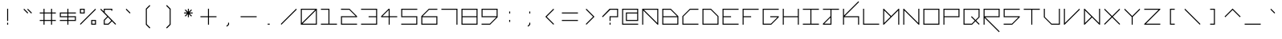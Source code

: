SplineFontDB: 3.2
FontName: Kepler452b-Monospace
FullName: Kepler-452b Monospace
FamilyName: Kepler452b-Monospace
Weight: Medium
Copyright: Created by WeirdoOnTheBus with FontForge 2.0 (http://fontforge.sf.net)
UComments: "2017-3-8: Created."
Version: 003.000
ItalicAngle: 0
UnderlinePosition: 0
UnderlineWidth: 0
Ascent: 1536
Descent: 512
InvalidEm: 0
LayerCount: 2
Layer: 0 0 "Back" 1
Layer: 1 0 "Fore" 0
XUID: [1021 693 1088386991 4852375]
StyleMap: 0x0000
FSType: 0
OS2Version: 0
OS2_WeightWidthSlopeOnly: 0
OS2_UseTypoMetrics: 1
CreationTime: 1489043219
ModificationTime: 1641255834
PfmFamily: 17
TTFWeight: 500
TTFWidth: 5
LineGap: 184
VLineGap: 0
OS2TypoAscent: 0
OS2TypoAOffset: 1
OS2TypoDescent: 0
OS2TypoDOffset: 1
OS2TypoLinegap: 184
OS2WinAscent: 0
OS2WinAOffset: 1
OS2WinDescent: 0
OS2WinDOffset: 1
HheadAscent: 0
HheadAOffset: 1
HheadDescent: 0
HheadDOffset: 1
OS2Vendor: 'PfEd'
Lookup: 4 0 1 "'liga' Standard Ligatures in Latin lookup 0" { "'liga' Standard Ligatures in Latin lookup 0-1"  } ['liga' ('DFLT' <'dflt' > 'latn' <'dflt' > ) ]
MarkAttachClasses: 1
DEI: 91125
LangName: 1033 "" "" "" "" "" "" "" "" "" "WeirdoOnTheBus" "" "" "https://weirdoonthebus.com" "Copyright (c) 2022, WeirdoOnTheBus (weirdoonthebus@gmail.com),+AAoA-with Reserved Font Name Kepler452b-Monospace.+AAoACgAA-This Font Software is licensed under the SIL Open Font License, Version 1.1.+AAoA-This license is copied below, and is also available with a FAQ at:+AAoA-http://scripts.sil.org/OFL+AAoACgAK------------------------------------------------------------+AAoA-SIL OPEN FONT LICENSE Version 1.1 - 26 February 2007+AAoA------------------------------------------------------------+AAoACgAA-PREAMBLE+AAoA-The goals of the Open Font License (OFL) are to stimulate worldwide+AAoA-development of collaborative font projects, to support the font creation+AAoA-efforts of academic and linguistic communities, and to provide a free and+AAoA-open framework in which fonts may be shared and improved in partnership+AAoA-with others.+AAoACgAA-The OFL allows the licensed fonts to be used, studied, modified and+AAoA-redistributed freely as long as they are not sold by themselves. The+AAoA-fonts, including any derivative works, can be bundled, embedded, +AAoA-redistributed and/or sold with any software provided that any reserved+AAoA-names are not used by derivative works. The fonts and derivatives,+AAoA-however, cannot be released under any other type of license. The+AAoA-requirement for fonts to remain under this license does not apply+AAoA-to any document created using the fonts or their derivatives.+AAoACgAA-DEFINITIONS+AAoAIgAA-Font Software+ACIA refers to the set of files released by the Copyright+AAoA-Holder(s) under this license and clearly marked as such. This may+AAoA-include source files, build scripts and documentation.+AAoACgAi-Reserved Font Name+ACIA refers to any names specified as such after the+AAoA-copyright statement(s).+AAoACgAi-Original Version+ACIA refers to the collection of Font Software components as+AAoA-distributed by the Copyright Holder(s).+AAoACgAi-Modified Version+ACIA refers to any derivative made by adding to, deleting,+AAoA-or substituting -- in part or in whole -- any of the components of the+AAoA-Original Version, by changing formats or by porting the Font Software to a+AAoA-new environment.+AAoACgAi-Author+ACIA refers to any designer, engineer, programmer, technical+AAoA-writer or other person who contributed to the Font Software.+AAoACgAA-PERMISSION & CONDITIONS+AAoA-Permission is hereby granted, free of charge, to any person obtaining+AAoA-a copy of the Font Software, to use, study, copy, merge, embed, modify,+AAoA-redistribute, and sell modified and unmodified copies of the Font+AAoA-Software, subject to the following conditions:+AAoACgAA-1) Neither the Font Software nor any of its individual components,+AAoA-in Original or Modified Versions, may be sold by itself.+AAoACgAA-2) Original or Modified Versions of the Font Software may be bundled,+AAoA-redistributed and/or sold with any software, provided that each copy+AAoA-contains the above copyright notice and this license. These can be+AAoA-included either as stand-alone text files, human-readable headers or+AAoA-in the appropriate machine-readable metadata fields within text or+AAoA-binary files as long as those fields can be easily viewed by the user.+AAoACgAA-3) No Modified Version of the Font Software may use the Reserved Font+AAoA-Name(s) unless explicit written permission is granted by the corresponding+AAoA-Copyright Holder. This restriction only applies to the primary font name as+AAoA-presented to the users.+AAoACgAA-4) The name(s) of the Copyright Holder(s) or the Author(s) of the Font+AAoA-Software shall not be used to promote, endorse or advertise any+AAoA-Modified Version, except to acknowledge the contribution(s) of the+AAoA-Copyright Holder(s) and the Author(s) or with their explicit written+AAoA-permission.+AAoACgAA-5) The Font Software, modified or unmodified, in part or in whole,+AAoA-must be distributed entirely under this license, and must not be+AAoA-distributed under any other license. The requirement for fonts to+AAoA-remain under this license does not apply to any document created+AAoA-using the Font Software.+AAoACgAA-TERMINATION+AAoA-This license becomes null and void if any of the above conditions are+AAoA-not met.+AAoACgAA-DISCLAIMER+AAoA-THE FONT SOFTWARE IS PROVIDED +ACIA-AS IS+ACIA, WITHOUT WARRANTY OF ANY KIND,+AAoA-EXPRESS OR IMPLIED, INCLUDING BUT NOT LIMITED TO ANY WARRANTIES OF+AAoA-MERCHANTABILITY, FITNESS FOR A PARTICULAR PURPOSE AND NONINFRINGEMENT+AAoA-OF COPYRIGHT, PATENT, TRADEMARK, OR OTHER RIGHT. IN NO EVENT SHALL THE+AAoA-COPYRIGHT HOLDER BE LIABLE FOR ANY CLAIM, DAMAGES OR OTHER LIABILITY,+AAoA-INCLUDING ANY GENERAL, SPECIAL, INDIRECT, INCIDENTAL, OR CONSEQUENTIAL+AAoA-DAMAGES, WHETHER IN AN ACTION OF CONTRACT, TORT OR OTHERWISE, ARISING+AAoA-FROM, OUT OF THE USE OR INABILITY TO USE THE FONT SOFTWARE OR FROM+AAoA-OTHER DEALINGS IN THE FONT SOFTWARE." "http://scripts.sil.org/OFL" "" "Kepler452b" "Monospace" "" "" "" "Kepler452b" "Monospace"
Encoding: Custom
UnicodeInterp: none
NameList: Adobe Glyph List
DisplaySize: -72
AntiAlias: 1
FitToEm: 1
WinInfo: 54 18 7
BeginPrivate: 3
StdVW 4 [44]
StdHW 4 [44]
BlueValues 21 [0 0 370 370 697 697]
EndPrivate
Grid
-2048 -480 m 0
 4096 -480 l 1024
-2048 1504 m 0
 4096 1504 l 1024
-2319 1264 m 0
 4559 1264 l 1024
-2312 1200 m 0
 4565 1200 l 1024
-2419 -240 m 0
 4525 -240 l 1024
-2419 -176 m 0
 4525 -176 l 1024
912 2559 m 0
 912 -1537 l 1024
848 2556 m 0
 848 -1540 l 1024
432 2560 m 0
 432 -1536 l 1024
368 2559 m 0
 368 -1537 l 1024
-2047 784 m 0
 4097 784 l 1024
-2051 720 m 0
 4093 720 l 1024
-2065 1440 m 0
 4079 1440 l 1024
-2048 -416 m 0
 4096 -416 l 1024
-2048 240 m 0
 4096 240 l 1024
-2049 304 m 0
 4095 304 l 1024
-2045 544 m 0
 4099 544 l 1024
-2047 480 m 0
 4097 480 l 1024
607.995544434 2560 m 0
 607.995544434 -1536 l 1024
672 2560 m 0
 672 -1536 l 1024
-2048 960 m 0
 4096 960 l 1024
-2048 1024 m 0
 4096 1024 l 1024
-2044 64 m 0
 4100 64 l 1024
1088 2550 m 0
 1088 -1546 l 1024
1152 2560 m 0
 1152 -1536 l 1024
1280 2560 m 0
 1280 -1536 l 1024
192 2524 m 0
 192 -1572 l 1024
128 2527 m 0
 128 -1569 l 1024
EndSplineSet
BeginChars: 256 256

StartChar: A
Encoding: 65 65 0
Width: 1280
VWidth: 0
Flags: HMW
LayerCount: 2
Fore
SplineSet
1088 960 m 5
 237 960 l 5
 1088 109 l 5
 1088 960 l 5
128 1024 m 5
 1152 1024 l 5
 1152 0 l 5
 1107 0 l 5
 192 915 l 5
 192 0 l 5
 128 0 l 5
 128 1024 l 5
EndSplineSet
EndChar

StartChar: C
Encoding: 67 67 1
Width: 1280
VWidth: 0
Flags: MW
LayerCount: 2
Fore
SplineSet
608 1024 m 13
 1152 1024 l 5
 1152 960 l 5
 627 960 l 5
 192 525 l 5
 192 64 l 5
 1152 64 l 5
 1152 0 l 29
 128 0 l 21
 128 544 l 5
 608 1024 l 13
EndSplineSet
Validated: 1
EndChar

StartChar: E
Encoding: 69 69 2
Width: 1280
VWidth: 0
Flags: MW
LayerCount: 2
Fore
SplineSet
128 1024 m 29
 1152 1024 l 29
 1152 960 l 29
 192 960 l 29
 192 544 l 29
 672 544 l 29
 672 480 l 29
 192 480 l 29
 192 64 l 29
 1152 64 l 29
 1152 0 l 29
 128 0 l 29
 128 1024 l 29
EndSplineSet
Validated: 1
EndChar

StartChar: F
Encoding: 70 70 3
Width: 1280
VWidth: 0
Flags: MW
LayerCount: 2
Fore
SplineSet
128 1024 m 25
 1152 1024 l 25
 1152 960 l 25
 192 960 l 25
 192 544 l 1
 672 544 l 1
 672 480 l 1
 192 480 l 1
 192 0 l 25
 128 0 l 25
 128 1024 l 25
EndSplineSet
Validated: 1
EndChar

StartChar: H
Encoding: 72 72 4
Width: 1280
VWidth: 0
Flags: MW
LayerCount: 2
Fore
SplineSet
128 1024 m 25
 192 1024 l 25
 192 544 l 25
 1088 544 l 25
 1088 1024 l 25
 1152 1024 l 25
 1152 0 l 25
 1088 0 l 25
 1088 480 l 25
 192 480 l 25
 192 0 l 25
 128 0 l 25
 128 1024 l 25
EndSplineSet
Validated: 1
EndChar

StartChar: I
Encoding: 73 73 5
Width: 1280
VWidth: 0
Flags: MW
LayerCount: 2
Fore
SplineSet
128 1024 m 29
 1152 1024 l 29
 1152 960 l 29
 672 960 l 29
 672 64 l 29
 1152 64 l 29
 1152 0 l 29
 128 0 l 29
 128 64 l 29
 608 64 l 29
 608 960 l 29
 128 960 l 29
 128 1024 l 29
EndSplineSet
Validated: 1
EndChar

StartChar: L
Encoding: 76 76 6
Width: 1280
VWidth: 0
Flags: MW
LayerCount: 2
Fore
SplineSet
128 1024 m 25
 192 1024 l 25
 192 64 l 25
 1152 64 l 25
 1152 0 l 25
 128 0 l 25
 128 1024 l 25
EndSplineSet
Validated: 1
EndChar

StartChar: O
Encoding: 79 79 7
Width: 1280
VWidth: 0
Flags: MW
LayerCount: 2
Fore
SplineSet
1088 960 m 29
 192 960 l 29
 192 64 l 29
 1088 64 l 29
 1088 960 l 29
128 1024 m 29
 1152 1024 l 29
 1152 0 l 29
 128 0 l 29
 128 1024 l 29
EndSplineSet
Validated: 1
EndChar

StartChar: P
Encoding: 80 80 8
Width: 1280
VWidth: 0
Flags: MW
LayerCount: 2
Fore
SplineSet
1088 960 m 29
 192 960 l 29
 192 544 l 29
 1088 544 l 29
 1088 960 l 29
128 1024 m 29
 1152 1024 l 29
 1152 480 l 29
 192 480 l 29
 192 0 l 29
 128 0 l 29
 128 1024 l 29
EndSplineSet
Validated: 1
EndChar

StartChar: T
Encoding: 84 84 9
Width: 1280
VWidth: 0
Flags: MW
LayerCount: 2
Fore
SplineSet
128 1024 m 25
 1152 1024 l 25
 1152 960 l 25
 672 960 l 25
 672 0 l 25
 608 0 l 25
 608 960 l 25
 128 960 l 25
 128 1024 l 25
EndSplineSet
Validated: 1
EndChar

StartChar: B
Encoding: 66 66 10
Width: 1280
VWidth: 0
Flags: MW
LayerCount: 2
Fore
SplineSet
653 960 m 5
 192 960 l 5
 192 544 l 5
 1069 544 l 5
 653 960 l 5
1088 480 m 29
 192 480 l 5
 192 64 l 5
 1088 64 l 29
 1088 480 l 29
128 1024 m 5
 672 1024 l 29
 1152 544 l 5
 1152 0 l 29
 128 0 l 5
 128 1024 l 5
EndSplineSet
Validated: 1
EndChar

StartChar: D
Encoding: 68 68 11
Width: 1280
VWidth: 0
Flags: MW
LayerCount: 2
Fore
SplineSet
653 960 m 5
 192 960 l 5
 192 64 l 5
 1088 64 l 5
 1088 525 l 5
 653 960 l 5
128 1024 m 5
 672 1024 l 5
 1152 544 l 5
 1152 0 l 5
 128 0 l 29
 128 1024 l 5
EndSplineSet
Validated: 1
EndChar

StartChar: G
Encoding: 71 71 12
Width: 1280
VWidth: 0
Flags: MW
LayerCount: 2
Fore
SplineSet
128 1024 m 25
 1152 1024 l 25
 1152 960 l 25
 192 960 l 25
 192 64 l 1
 653 64 l 1
 1069 480 l 1
 608 480 l 1
 608 544 l 1
 1152 544 l 1
 1152 480 l 1
 672 0 l 1
 128 0 l 1
 128 1024 l 25
EndSplineSet
Validated: 1
EndChar

StartChar: J
Encoding: 74 74 13
Width: 1280
VWidth: 0
Flags: MW
LayerCount: 2
Fore
SplineSet
608 461 m 1
 211 64 l 1
 608 64 l 1
 608 461 l 1
128 1024 m 25
 1152 1024 l 25
 1152 960 l 25
 672 960 l 25
 672 0 l 25
 128 0 l 1
 128 64 l 1
 608 544 l 1
 608 960 l 1
 128 960 l 25
 128 1024 l 25
EndSplineSet
Validated: 1
EndChar

StartChar: N
Encoding: 78 78 14
Width: 1280
VWidth: 0
Flags: MW
LayerCount: 2
Fore
SplineSet
173 1024 m 5
 1088 109 l 5
 1088 1024 l 5
 1152 1024 l 29
 1152 0 l 5
 1107 0 l 5
 192 915 l 5
 192 0 l 5
 128 0 l 29
 128 1024 l 5
 173 1024 l 5
EndSplineSet
Validated: 1
EndChar

StartChar: Q
Encoding: 81 81 15
Width: 1280
VWidth: 0
Flags: MW
LayerCount: 2
Fore
SplineSet
1088 960 m 1
 192 960 l 25
 192 64 l 1
 653 64 l 1
 845 263 l 1
 608 500 l 1
 653 544 l 1
 893 304 l 1
 1088 499 l 1
 1088 960 l 1
128 1024 m 25
 1152 1024 l 1
 1152 480 l 1
 935 263 l 1
 1152 45 l 1
 1107 0 l 1
 889 218 l 1
 672 0 l 1
 128 0 l 25
 128 1024 l 25
EndSplineSet
Validated: 1
EndChar

StartChar: S
Encoding: 83 83 16
Width: 1280
VWidth: 0
Flags: MW
LayerCount: 2
Fore
SplineSet
128 1024 m 25
 1152 1024 l 25
 1152 960 l 25
 192 960 l 25
 192 544 l 25
 1152 544 l 25
 1152 480 l 1
 672 0 l 25
 128 0 l 1
 128 64 l 1
 653 64 l 5
 1069 480 l 1
 128 480 l 1
 128 1024 l 25
EndSplineSet
Validated: 1
EndChar

StartChar: U
Encoding: 85 85 17
Width: 1280
VWidth: 0
Flags: MW
LayerCount: 2
Fore
SplineSet
128 1024 m 5
 192 1024 l 5
 192 499 l 5
 627 64 l 5
 1088 64 l 5
 1088 1024 l 29
 1152 1024 l 29
 1152 0 l 5
 608 0 l 5
 128 480 l 5
 128 1024 l 5
EndSplineSet
Validated: 1
EndChar

StartChar: Z
Encoding: 90 90 18
Width: 1280
VWidth: 0
Flags: MW
LayerCount: 2
Fore
SplineSet
128 1024 m 25
 1152 1024 l 25
 1152 979 l 1
 237 64 l 29
 1152 64 l 1
 1152 0 l 25
 128 0 l 25
 128 45 l 1
 1043 960 l 25
 128 960 l 1
 128 1024 l 25
EndSplineSet
Validated: 1
EndChar

StartChar: V
Encoding: 86 86 19
Width: 1280
VWidth: 0
Flags: MW
LayerCount: 2
Fore
SplineSet
128 1024 m 5
 192 1024 l 5
 192 109 l 5
 1107 1024 l 5
 1152 979 l 5
 173 0 l 5
 128 0 l 5
 128 1024 l 5
EndSplineSet
Validated: 1
EndChar

StartChar: M
Encoding: 77 77 20
Width: 1280
VWidth: 0
Flags: MW
LayerCount: 2
Fore
SplineSet
595 512 m 1
 192 915 l 1
 192 109 l 1
 595 512 l 1
128 1024 m 1
 173 1024 l 1
 640 557 l 5
 1107 1024 l 1
 1152 1024 l 1
 1152 0 l 25
 1088 0 l 1
 1088 915 l 1
 173 0 l 1
 128 0 l 1
 128 1024 l 1
EndSplineSet
Validated: 1
EndChar

StartChar: W
Encoding: 87 87 21
Width: 1280
VWidth: 0
Flags: MW
LayerCount: 2
Fore
SplineSet
595 512 m 5
 192 915 l 1
 192 109 l 1
 595 512 l 5
128 1024 m 1
 173 1024 l 1
 1088 109 l 1
 1088 1026 l 1
 1152 1026 l 25
 1152 0 l 1
 1107 0 l 1
 640 467 l 1
 173 0 l 1
 128 0 l 1
 128 1024 l 1
EndSplineSet
Validated: 1
EndChar

StartChar: X
Encoding: 88 88 22
Width: 1280
VWidth: 0
Flags: MW
LayerCount: 2
Fore
SplineSet
128 979 m 5
 173 1024 l 5
 640 557 l 5
 1107 1024 l 5
 1152 979 l 5
 685 512 l 5
 1152 45 l 5
 1107 0 l 5
 640 467 l 5
 173 0 l 5
 128 45 l 5
 595 512 l 5
 128 979 l 5
EndSplineSet
Validated: 1
EndChar

StartChar: Y
Encoding: 89 89 23
Width: 1280
VWidth: 0
Flags: MW
LayerCount: 2
Fore
SplineSet
128 979 m 5
 173 1024 l 5
 640 557 l 5
 1107 1024 l 5
 1152 979 l 5
 672 499 l 5
 672 0 l 5
 608 0 l 5
 608 499 l 5
 128 979 l 5
EndSplineSet
Validated: 1
EndChar

StartChar: ampersand
Encoding: 38 38 24
Width: 1280
VWidth: 0
Flags: MW
LayerCount: 2
Fore
SplineSet
845 263 m 1
 634 484 l 1
 432 280 l 1
 432 64 l 1
 646 64 l 1
 845 263 l 1
912 1024 m 1
 912 896 l 1
 848 896 l 1
 848 960 l 1
 432 960 l 1
 432 784 l 1
 1152 45 l 1
 1107 0 l 1
 890 218 l 1
 672 0 l 1
 368 0 l 5
 368 304 l 1
 591 527 l 1
 147 979 l 1
 192 1024 l 1
 368 848 l 1
 368 1024 l 1
 912 1024 l 1
EndSplineSet
Validated: 1
EndChar

StartChar: zero
Encoding: 48 48 25
Width: 1280
VWidth: 0
Flags: MW
LayerCount: 2
Fore
SplineSet
1088 915 m 1
 237 64 l 1
 1088 64 l 1
 1088 915 l 1
1043 960 m 1
 192 960 l 1
 192 109 l 1
 1043 960 l 1
128 1024 m 25
 1152 1024 l 25
 1152 0 l 25
 128 0 l 25
 128 1024 l 25
EndSplineSet
Validated: 1
EndChar

StartChar: one
Encoding: 49 49 26
Width: 1280
VWidth: 0
Flags: MW
LayerCount: 2
Fore
SplineSet
128 1024 m 1
 672 1024 l 1
 672 64 l 1
 1152 64 l 1
 1152 0 l 1
 128 0 l 1
 128 64 l 1
 608 64 l 1
 608 960 l 1
 128 960 l 1
 128 1024 l 1
EndSplineSet
Validated: 1
EndChar

StartChar: two
Encoding: 50 50 27
Width: 1280
VWidth: 0
Flags: MW
LayerCount: 2
Fore
SplineSet
128 1027 m 1
 672 1024 l 1
 1152 544 l 1
 1152 480 l 1
 192 480 l 1
 192 64 l 1
 1152 64 l 1
 1152 0 l 1
 128 0 l 1
 128 544 l 1
 1070 544 l 1
 654 960 l 1
 128 960 l 1
 128 1027 l 1
EndSplineSet
Validated: 1
EndChar

StartChar: three
Encoding: 51 51 28
Width: 1280
VWidth: 0
Flags: MW
LayerCount: 2
Fore
SplineSet
128 1024 m 1
 1152 1024 l 1
 1152 0 l 1
 128 0 l 1
 128 64 l 1
 1088 64 l 1
 1088 480 l 1
 608 480 l 1
 608 544 l 1
 1088 544 l 1
 1088 960 l 1
 128 960 l 1
 128 1024 l 1
EndSplineSet
Validated: 1
EndChar

StartChar: five
Encoding: 53 53 29
Width: 1280
VWidth: 0
Flags: MW
LayerCount: 2
Fore
SplineSet
128 1024 m 5
 1152 1024 l 5
 1152 960 l 5
 192 960 l 5
 192 544 l 5
 1152 544 l 5
 1152 0 l 5
 128 0 l 5
 128 64 l 5
 1088 64 l 5
 1088 480 l 5
 128 480 l 5
 128 1024 l 5
EndSplineSet
Validated: 1
EndChar

StartChar: six
Encoding: 54 54 30
Width: 1280
VWidth: 0
Flags: MW
LayerCount: 2
Fore
SplineSet
1088 480 m 1
 192 480 l 1
 192 64 l 1
 1088 64 l 1
 1088 480 l 1
608 1024 m 1
 1152 1024 l 1
 1152 960 l 1
 627 960 l 1
 211 544 l 1
 1152 544 l 1
 1152 0 l 1
 128 0 l 1
 128 544 l 1
 608 1024 l 1
EndSplineSet
Validated: 1
EndChar

StartChar: eight
Encoding: 56 56 31
Width: 1280
VWidth: 0
Flags: MW
LayerCount: 2
Fore
SplineSet
1088 480 m 25
 192 480 l 1
 192 64 l 1
 1088 64 l 29
 1088 480 l 25
1088 960 m 1
 192 960 l 1
 192 544 l 1
 1088 544 l 1
 1088 960 l 1
128 1024 m 1
 1152 1024 l 1
 1152 0 l 1
 128 0 l 1
 128 1024 l 1
EndSplineSet
Validated: 1
EndChar

StartChar: nine
Encoding: 57 57 32
Width: 1280
VWidth: 0
Flags: MW
LayerCount: 2
Fore
SplineSet
1088 960 m 25
 192 960 l 25
 192 544 l 25
 1088 544 l 25
 1088 960 l 25
128 1024 m 25
 1152 1024 l 25
 1152 480 l 25
 672 0 l 25
 128 0 l 1
 128 64 l 1
 653 64 l 5
 1069 480 l 1
 128 480 l 1
 128 1024 l 25
EndSplineSet
Validated: 1
EndChar

StartChar: seven
Encoding: 55 55 33
Width: 1280
VWidth: 0
Flags: MW
LayerCount: 2
Fore
SplineSet
128 1024 m 1
 1152 1024 l 1
 1152 0 l 1
 1088 0 l 1
 1088 960 l 1
 128 960 l 1
 128 1024 l 1
EndSplineSet
Validated: 1
EndChar

StartChar: less
Encoding: 60 60 34
Width: 1280
VWidth: 0
Flags: MW
LayerCount: 2
Fore
SplineSet
867 1024 m 5
 912 979 l 5
 445 512 l 5
 912 45 l 5
 867 0 l 5
 355 512 l 5
 867 1024 l 5
EndSplineSet
Validated: 1
EndChar

StartChar: greater
Encoding: 62 62 35
Width: 1280
VWidth: 0
Flags: MW
LayerCount: 2
Fore
SplineSet
368 979 m 5
 413 1024 l 5
 925 512 l 5
 413 0 l 5
 368 45 l 5
 835 512 l 5
 368 979 l 5
EndSplineSet
Validated: 1
EndChar

StartChar: question
Encoding: 63 63 36
Width: 1280
VWidth: 0
InSpiro: 1
Flags: MW
LayerCount: 2
Fore
SplineSet
128 525 m 1
 608 1024 l 1
 1152 1024 l 1
 1151 480 l 1
 672 480 l 1
 672 240 l 1
 608 240 l 1
 608 544 l 1
 1088 544 l 1
 1088 960 l 1
 653 960 l 1
 173 480 l 1
 128 525 l 1
  Spiro
    128 525 v
    607.996 1024 v
    1152 1024 v
    1151.34 479.809 v
    672 480 v
    672 240 v
    607.957 239.8 v
    608 544 v
    1088 544 v
    1088 960 v
    652.996 960 v
    173 480 v
    0 0 z
  EndSpiro
608 0 m 1
 608 128 l 1
 672 128 l 1
 672 0 l 1
 608 0 l 1
  Spiro
    607.957 0 v
    607.996 128 v
    672 128 v
    672 0.277 v
    0 0 z
  EndSpiro
EndSplineSet
Validated: 1
EndChar

StartChar: R
Encoding: 82 82 37
Width: 1280
VWidth: 0
Flags: MW
LayerCount: 2
Fore
SplineSet
1088 960 m 25
 192 960 l 25
 192 544 l 25
 1088 544 l 25
 1088 960 l 25
128 1024 m 25
 1152 1024 l 25
 1152 480 l 1
 237 480 l 1
 1152 -435 l 1
 1107 -480 l 1
 192 435 l 1
 192 0 l 1
 128 0 l 25
 128 1024 l 25
EndSplineSet
Validated: 1
EndChar

StartChar: K
Encoding: 75 75 38
Width: 1280
VWidth: 0
Flags: MW
LayerCount: 2
Fore
SplineSet
128 1024 m 25
 192 1024 l 1
 192 589 l 1
 1107 1504 l 1
 1152 1459 l 1
 237 544 l 1
 1152 544 l 1
 1152 0 l 1
 1088 0 l 1
 1088 480 l 1
 192 480 l 1
 192 0 l 1
 128 0 l 25
 128 1024 l 25
EndSplineSet
Validated: 1
EndChar

StartChar: backslash
Encoding: 92 92 39
Width: 1280
VWidth: 0
Flags: MW
LayerCount: 2
Fore
SplineSet
128 979 m 1
 173 1024 l 1
 1152 45 l 1
 1107 0 l 5
 128 979 l 1
EndSplineSet
Validated: 1
EndChar

StartChar: bracketleft
Encoding: 91 91 40
Width: 1280
VWidth: 0
Flags: HMW
LayerCount: 2
Fore
SplineSet
488 1024 m 29
 792 1024 l 29
 792 960 l 29
 552 960 l 29
 552 64 l 29
 792 64 l 29
 792 0 l 29
 488 0 l 29
 488 1024 l 29
EndSplineSet
EndChar

StartChar: bracketright
Encoding: 93 93 41
Width: 1280
VWidth: 0
Flags: HMW
LayerCount: 2
Fore
SplineSet
488 1024 m 29
 792 1024 l 29
 792 0 l 29
 488 0 l 29
 488 64 l 29
 728 64 l 29
 728 960 l 29
 488 960 l 29
 488 1024 l 29
EndSplineSet
EndChar

StartChar: plus
Encoding: 43 43 42
Width: 1280
VWidth: 0
Flags: MW
LayerCount: 2
Fore
SplineSet
608 1027 m 25
 672 1027 l 25
 672 544 l 25
 1152 544 l 25
 1152 480 l 25
 672 480 l 25
 672 0 l 25
 608 0 l 25
 608 480 l 25
 128 480 l 25
 128 544 l 25
 608 544 l 25
 608 1027 l 25
EndSplineSet
Validated: 1
EndChar

StartChar: exclam
Encoding: 33 33 43
Width: 1280
VWidth: 0
Flags: MW
LayerCount: 2
Fore
SplineSet
608 1024 m 29
 672 1024 l 29
 672 240 l 29
 608 240 l 29
 608 1024 l 29
608 128 m 29
 672 128 l 29
 672 0 l 29
 608 0 l 29
 608 128 l 29
EndSplineSet
Validated: 1
EndChar

StartChar: numbersign
Encoding: 35 35 44
Width: 1280
VWidth: 0
Flags: HMW
LayerCount: 2
Fore
SplineSet
848 720 m 1
 432 720 l 1
 432 304 l 1
 848 304 l 1
 848 720 l 1
368 1024 m 1
 432 1024 l 1
 432 784 l 1
 848 784 l 1
 848 1024 l 1
 912 1024 l 1
 912 784 l 1
 1152 784 l 1
 1152 720 l 1
 912 720 l 1
 912 304 l 1
 1152 304 l 1
 1152 240 l 1
 912 240 l 1
 912 0 l 1
 848 0 l 1
 848 240 l 1
 432 240 l 1
 432 0 l 1
 368 0 l 1
 368 240 l 1
 128 240 l 1
 128 304 l 1
 368 304 l 1
 368 720 l 1
 128 720 l 5
 128 784 l 5
 368 784 l 1
 368 1024 l 1
EndSplineSet
EndChar

StartChar: slash
Encoding: 47 47 45
Width: 1280
VWidth: 0
Flags: MW
LayerCount: 2
Fore
SplineSet
1107 1024 m 5
 1152 979 l 5
 173 0 l 5
 128 45 l 5
 1107 1024 l 5
EndSplineSet
Validated: 1
EndChar

StartChar: hyphen
Encoding: 45 45 46
Width: 1280
VWidth: 0
Flags: MW
LayerCount: 2
Fore
SplineSet
1152 544 m 29
 1152 480 l 29
 128 480 l 29
 128 544 l 29
 1152 544 l 29
EndSplineSet
Validated: 1
EndChar

StartChar: dollar
Encoding: 36 36 47
Width: 1280
VWidth: 0
Flags: MW
LayerCount: 2
Fore
SplineSet
1088 480 m 1
 672 480 l 1
 672 304 l 1
 1088 304 l 1
 1088 480 l 1
608 720 m 25
 192 720 l 25
 192 544 l 25
 608 544 l 25
 608 720 l 25
128 784 m 1
 608 784 l 1
 608 1024 l 1
 672 1024 l 1
 672 784 l 1
 1152 784 l 1
 1152 720 l 1
 672 720 l 1
 672 544 l 1
 1152 544 l 1
 1152 240 l 1
 672 240 l 1
 672 0 l 1
 608 0 l 1
 608 240 l 1
 128 240 l 1
 128 304 l 1
 608 304 l 1
 608 480 l 1
 128 480 l 1
 128 784 l 1
EndSplineSet
Validated: 1
EndChar

StartChar: four
Encoding: 52 52 48
Width: 1280
VWidth: 0
Flags: MW
LayerCount: 2
Fore
SplineSet
608 941 m 1
 211 544 l 1
 608 544 l 1
 608 941 l 1
608 1024 m 1
 672 1024 l 1
 672 544 l 1
 1152 544 l 1
 1152 480 l 1
 672 480 l 1
 672 0 l 1
 608 0 l 1
 608 480 l 1
 128 480 l 1
 128 544 l 1
 608 1024 l 1
EndSplineSet
Validated: 1
EndChar

StartChar: underscore
Encoding: 95 95 49
Width: 1280
VWidth: 0
Flags: MW
LayerCount: 2
Fore
SplineSet
128 64 m 29
 1152 64 l 29
 1152 0 l 29
 128 0 l 29
 128 64 l 29
EndSplineSet
Validated: 1
EndChar

StartChar: period
Encoding: 46 46 50
Width: 1280
VWidth: 0
Flags: MW
LayerCount: 2
Fore
SplineSet
576 0 m 1
 576 64 l 1
 704 64 l 25
 704 0 l 25
 576 0 l 1
EndSplineSet
Validated: 1
EndChar

StartChar: equal
Encoding: 61 61 51
Width: 1280
VWidth: 0
Flags: MW
LayerCount: 2
Fore
SplineSet
128 304 m 1
 1152 304 l 1
 1152 240 l 1
 128 240 l 1
 128 304 l 1
128 784 m 1
 1152 784 l 1
 1152 720 l 1
 128 720 l 1
 128 784 l 1
EndSplineSet
Validated: 1
EndChar

StartChar: colon
Encoding: 58 58 52
Width: 1280
VWidth: 0
Flags: MW
LayerCount: 2
Fore
SplineSet
608 848 m 29
 672 848 l 29
 672 720 l 29
 608 720 l 29
 608 848 l 29
608 304 m 29
 672 304 l 29
 672 176 l 29
 608 176 l 29
 608 304 l 29
EndSplineSet
Validated: 1
EndChar

StartChar: asciicircum
Encoding: 94 94 53
Width: 1280
VWidth: 0
Flags: MW
LayerCount: 2
Fore
SplineSet
128 525 m 1
 640 1037 l 5
 1152 525 l 1
 1107 480 l 1
 640 947 l 1
 173 480 l 1
 128 525 l 1
EndSplineSet
Validated: 1
EndChar

StartChar: percent
Encoding: 37 37 54
Width: 1280
VWidth: 0
Flags: MW
LayerCount: 2
Fore
SplineSet
1107 1024 m 5
 1152 979 l 5
 173 0 l 5
 128 45 l 5
 1107 1024 l 5
1088 64 m 5
 1088 240 l 5
 912 240 l 5
 912 64 l 5
 1088 64 l 5
368 960 m 5
 192 960 l 5
 192 784 l 5
 368 784 l 5
 368 960 l 5
128 1024 m 5
 432 1024 l 5
 432 720 l 5
 128 720 l 5
 128 1024 l 5
848 303 m 5
 1152 304 l 5
 1152 0 l 5
 848 0 l 5
 848 303 l 5
EndSplineSet
Validated: 1
EndChar

StartChar: i
Encoding: 105 105 55
Width: 1280
VWidth: 0
Flags: MW
LayerCount: 2
Fore
SplineSet
608 1024 m 29
 672 1024 l 29
 672 896 l 29
 608 896 l 29
 608 1024 l 29
608 784 m 29
 672 784 l 29
 672 0 l 29
 608 0 l 29
 608 784 l 29
EndSplineSet
Validated: 1
EndChar

StartChar: j
Encoding: 106 106 56
Width: 1280
VWidth: 0
Flags: MW
LayerCount: 2
Fore
SplineSet
848 461 m 5
 451 64 l 5
 848 64 l 5
 848 461 l 5
912 816 m 29
 912 0 l 29
 368 0 l 5
 368 64 l 5
 848 544 l 5
 848 816 l 29
 912 816 l 29
848 1024 m 29
 912 1024 l 29
 912 896 l 29
 848 896 l 29
 848 1024 l 29
EndSplineSet
Validated: 1
EndChar

StartChar: h
Encoding: 104 104 57
Width: 1280
VWidth: 0
Flags: MW
LayerCount: 2
Fore
SplineSet
128 1024 m 25
 192 1024 l 25
 192 544 l 25
 1152 544 l 25
 1152 0 l 25
 1088 0 l 25
 1088 480 l 29
 192 480 l 29
 192 0 l 25
 128 0 l 25
 128 1024 l 25
EndSplineSet
Validated: 1
EndChar

StartChar: l
Encoding: 108 108 58
Width: 1280
VWidth: 0
Flags: MW
LayerCount: 2
Fore
SplineSet
608 1024 m 29
 672 1024 l 29
 672 0 l 29
 608 0 l 29
 608 1024 l 29
EndSplineSet
Validated: 1
EndChar

StartChar: t
Encoding: 116 116 59
Width: 1280
VWidth: 0
Flags: MW
LayerCount: 2
Fore
SplineSet
608 1024 m 29
 672 1024 l 29
 672 544 l 25
 1152 544 l 25
 1152 480 l 25
 672 480 l 25
 672 0 l 25
 608 0 l 25
 608 480 l 25
 128 480 l 25
 128 544 l 25
 608 544 l 25
 608 1024 l 29
EndSplineSet
Validated: 1
EndChar

StartChar: bar
Encoding: 124 124 60
Width: 1280
VWidth: 0
Flags: HMW
LayerCount: 2
Fore
SplineSet
608 1504 m 25
 672 1504 l 25
 672 -480 l 29
 608 -480 l 29
 608 1504 l 25
EndSplineSet
Validated: 1
EndChar

StartChar: asciitilde
Encoding: 126 126 61
Width: 1280
VWidth: 0
InSpiro: 1
Flags: HMW
LayerCount: 2
Fore
SplineSet
128 525 m 1
 400 797 l 1
 880 317 l 1
 1107 544 l 1
 1152 499 l 1
 880 227 l 1
 400 707 l 1
 173 480 l 1
 128 525 l 1
  Spiro
    128 525 v
    400 797 v
    880 317 v
    1107 544 v
    1152 499 v
    880 227 v
    400 707 v
    173 480 v
    0 0 z
  EndSpiro
EndSplineSet
Validated: 1
EndChar

StartChar: g
Encoding: 103 103 62
Width: 1280
VWidth: 0
Flags: HMW
LayerCount: 2
Fore
SplineSet
1088 480 m 25
 192 480 l 25
 192 64 l 25
 1088 64 l 25
 1088 480 l 25
128 544 m 25
 1152 544 l 1
 1152 0 l 1
 672 -480 l 1
 128 -480 l 1
 128 -416 l 1
 653 -416 l 5
 1069 0 l 5
 128 0 l 1
 128 544 l 25
EndSplineSet
Validated: 1
EndChar

StartChar: o
Encoding: 111 111 63
Width: 1280
VWidth: 0
Flags: MW
LayerCount: 2
Fore
SplineSet
1088 480 m 29
 192 480 l 29
 192 64 l 29
 1088 64 l 29
 1088 480 l 29
128 0 m 29
 128 544 l 29
 1152 544 l 29
 1152 0 l 29
 128 0 l 29
EndSplineSet
Validated: 1
EndChar

StartChar: p
Encoding: 112 112 64
Width: 1280
VWidth: 0
Flags: MW
LayerCount: 2
Fore
SplineSet
1088 480 m 25
 192 480 l 25
 192 64 l 25
 1088 64 l 25
 1088 480 l 25
128 544 m 25
 1152 544 l 25
 1152 0 l 25
 192 0 l 25
 192 -480 l 29
 128 -480 l 29
 128 544 l 25
EndSplineSet
Validated: 1
EndChar

StartChar: q
Encoding: 113 113 65
Width: 1280
VWidth: 0
Flags: MW
LayerCount: 2
Fore
SplineSet
1088 480 m 25
 192 480 l 25
 192 64 l 25
 1088 64 l 25
 1088 480 l 25
128 0 m 1
 128 544 l 25
 1152 544 l 25
 1152 -480 l 5
 1088 -480 l 5
 1088 0 l 1
 128 0 l 1
EndSplineSet
Validated: 1
EndChar

StartChar: u
Encoding: 117 117 66
Width: 1280
VWidth: 0
Flags: MW
LayerCount: 2
Fore
SplineSet
128 544 m 29
 192 544 l 29
 192 64 l 29
 1088 64 l 29
 1088 544 l 29
 1152 544 l 29
 1152 0 l 29
 128 0 l 29
 128 544 l 29
EndSplineSet
Validated: 1
EndChar

StartChar: a
Encoding: 97 97 67
Width: 1280
VWidth: 0
Flags: MW
LayerCount: 2
Fore
SplineSet
1088 240 m 5
 192 240 l 5
 192 64 l 5
 1088 64 l 5
 1088 240 l 5
128 544 m 29
 1152 544 l 29
 1152 0 l 29
 128 0 l 29
 128 304 l 29
 1088 304 l 29
 1088 480 l 29
 128 480 l 29
 128 544 l 29
EndSplineSet
Validated: 1
EndChar

StartChar: m
Encoding: 109 109 68
Width: 1280
VWidth: 0
Flags: MW
LayerCount: 2
Fore
SplineSet
128 0 m 29
 128 544 l 29
 1152 544 l 29
 1152 0 l 29
 1088 0 l 29
 1088 480 l 29
 672 480 l 29
 674 0 l 29
 608 0 l 29
 608 480 l 29
 192 480 l 29
 192 0 l 29
 128 0 l 29
EndSplineSet
Validated: 1
EndChar

StartChar: n
Encoding: 110 110 69
Width: 1280
VWidth: 0
Flags: MW
LayerCount: 2
Fore
SplineSet
128 0 m 29
 128 544 l 29
 1152 544 l 29
 1152 0 l 29
 1088 0 l 29
 1088 480 l 29
 192 480 l 29
 192 0 l 29
 128 0 l 29
EndSplineSet
Validated: 1
EndChar

StartChar: r
Encoding: 114 114 70
Width: 1280
VWidth: 0
Flags: MW
LayerCount: 2
Fore
SplineSet
128 0 m 25
 128 544 l 25
 1152 544 l 25
 1152 480 l 25
 192 480 l 25
 192 0 l 25
 128 0 l 25
EndSplineSet
Validated: 1
EndChar

StartChar: b
Encoding: 98 98 71
Width: 1280
VWidth: 0
Flags: MW
LayerCount: 2
Fore
SplineSet
1088 480 m 25
 192 480 l 25
 192 64 l 25
 1088 64 l 25
 1088 480 l 25
128 1024 m 25
 192 1024 l 25
 192 544 l 25
 1152 544 l 25
 1152 0 l 25
 128 0 l 25
 128 1024 l 25
EndSplineSet
Validated: 1
EndChar

StartChar: c
Encoding: 99 99 72
Width: 1280
VWidth: 0
Flags: MW
LayerCount: 2
Fore
SplineSet
128 544 m 29
 1152 544 l 29
 1152 480 l 29
 192 480 l 29
 192 64 l 29
 1152 64 l 29
 1152 0 l 29
 128 0 l 29
 128 544 l 29
EndSplineSet
Validated: 1
EndChar

StartChar: d
Encoding: 100 100 73
Width: 1280
VWidth: 0
Flags: MW
LayerCount: 2
Fore
SplineSet
1088 480 m 29
 192 480 l 29
 192 64 l 29
 1088 64 l 29
 1088 480 l 29
128 544 m 29
 1088 544 l 29
 1088 1024 l 29
 1152 1024 l 29
 1152 0 l 29
 128 0 l 29
 128 544 l 29
EndSplineSet
Validated: 1
EndChar

StartChar: e
Encoding: 101 101 74
Width: 1280
VWidth: 0
Flags: MW
LayerCount: 2
Fore
SplineSet
1088 480 m 5
 387 480 l 5
 211 304 l 5
 1088 304 l 5
 1088 480 l 5
368 544 m 5
 1152 544 l 5
 1152 240 l 29
 192 240 l 29
 192 64 l 29
 1152 64 l 29
 1152 0 l 29
 128 0 l 5
 128 304 l 5
 368 544 l 5
EndSplineSet
Validated: 1
EndChar

StartChar: f
Encoding: 102 102 75
Width: 1280
VWidth: 0
Flags: MW
LayerCount: 2
Fore
SplineSet
608 0 m 25
 608 480 l 25
 128 480 l 25
 128 544 l 25
 608 544 l 25
 608 1024 l 25
 1152 1024 l 25
 1152 960 l 25
 672 960 l 25
 672 544 l 25
 1152 544 l 25
 1152 480 l 25
 672 480 l 25
 672 0 l 25
 608 0 l 25
EndSplineSet
Validated: 1
EndChar

StartChar: s
Encoding: 115 115 76
Width: 1280
VWidth: 0
Flags: MW
LayerCount: 2
Fore
SplineSet
128 544 m 25
 1152 544 l 25
 1152 480 l 25
 192 480 l 25
 192 304 l 25
 1152 304 l 25
 1152 0 l 25
 128 0 l 25
 128 64 l 25
 1088 64 l 25
 1088 240 l 25
 128 240 l 25
 128 544 l 25
EndSplineSet
Validated: 1
EndChar

StartChar: at
Encoding: 64 64 77
Width: 1280
VWidth: 0
Flags: MW
LayerCount: 2
Fore
SplineSet
1088 720 m 25
 432 720 l 1
 432 304 l 25
 1088 304 l 1
 1088 720 l 25
1152 240 m 25
 368 240 l 25
 368 784 l 25
 1088 784 l 25
 1088 960 l 1
 192 960 l 1
 192 64 l 1
 1152 64 l 9
 1152 0 l 1
 128 0 l 1
 128 1024 l 1
 1152 1024 l 1
 1152 240 l 25
EndSplineSet
Validated: 1
EndChar

StartChar: v
Encoding: 118 118 78
Width: 1280
VWidth: 0
Flags: HMW
LayerCount: 2
Fore
SplineSet
128 544 m 5
 192 544 l 5
 192 109 l 1
 1107 1024 l 1
 1152 979 l 1
 173 0 l 1
 128 0 l 1
 128 544 l 5
EndSplineSet
Validated: 1
EndChar

StartChar: y
Encoding: 121 121 79
Width: 1280
VWidth: 0
Flags: HMW
LayerCount: 2
Fore
SplineSet
128 499 m 5
 173 544 l 5
 640 77 l 5
 1107 544 l 5
 1152 499 l 5
 173 -480 l 5
 128 -435 l 5
 595 32 l 5
 128 499 l 5
EndSplineSet
Validated: 1
EndChar

StartChar: z
Encoding: 122 122 80
Width: 1280
VWidth: 0
Flags: HMW
LayerCount: 2
Fore
SplineSet
128 544 m 25
 672 544 l 25
 672 499 l 1
 237 64 l 25
 1152 64 l 1
 1152 0 l 25
 128 0 l 1
 128 45 l 1
 563 480 l 5
 128 480 l 1
 128 544 l 25
EndSplineSet
Validated: 1
EndChar

StartChar: k
Encoding: 107 107 81
Width: 1280
VWidth: 0
InSpiro: 1
Flags: MW
LayerCount: 2
Fore
SplineSet
128 1024 m 1
 192 1024 l 1
 192 544 l 1
 1152 544 l 1
 1152 480 l 1
 237 480 l 1
 1152 -435 l 1
 1107 -480 l 1
 192 435 l 1
 192 0 l 1
 128 0 l 1
 128 1024 l 1
  Spiro
    128 1024 v
    192 1024 v
    192 544 v
    1152 544 v
    1152 480 v
    237 480 v
    1152 -435 v
    1107 -480 v
    192 435 v
    192 0 v
    128 0 v
    0 0 z
  EndSpiro
EndSplineSet
Validated: 1
EndChar

StartChar: w
Encoding: 119 119 82
Width: 1280
VWidth: 0
Flags: MW
LayerCount: 2
Fore
SplineSet
381 272 m 1
 192 461 l 1
 192 83 l 1
 381 272 l 1
128 544 m 1
 192 544 l 1
 672 64 l 1
 1088 64 l 1
 1088 544 l 1
 1152 544 l 25
 1152 0 l 1
 654 0 l 1
 423 231 l 1
 192 0 l 1
 128 0 l 1
 128 544 l 1
EndSplineSet
Validated: 1
EndChar

StartChar: x
Encoding: 120 120 83
Width: 1280
VWidth: 0
Flags: HMWO
LayerCount: 2
Fore
SplineSet
368 499 m 1
 413 544 l 1
 640 317 l 1
 867 544 l 1
 1152 544 l 1
 1152 480 l 1
 893 480 l 1
 685 272 l 1
 912 45 l 1
 867 0 l 1
 640 227 l 1
 413 0 l 1
 128 0 l 1
 128 64 l 1
 387 64 l 1
 595 272 l 1
 368 499 l 1
EndSplineSet
EndChar

StartChar: space
Encoding: 32 32 84
Width: 1280
VWidth: 0
Flags: HMW
LayerCount: 2
Fore
Validated: 1
EndChar

StartChar: comma
Encoding: 44 44 85
Width: 1280
VWidth: 0
Flags: MW
LayerCount: 2
Fore
SplineSet
608 26 m 5
 608 128 l 5
 672 128 l 5
 672 0 l 5
 545 -127 l 5
 500 -82 l 5
 608 26 l 5
EndSplineSet
Validated: 1
EndChar

StartChar: quotesingle
Encoding: 39 39 86
Width: 1280
VWidth: 0
Flags: MW
LayerCount: 2
Fore
SplineSet
533 1024 m 1
 792 765 l 1
 747 720 l 5
 488 979 l 1
 533 1024 l 1
EndSplineSet
Validated: 1
EndChar

StartChar: grave
Encoding: 96 96 87
Width: 1280
VWidth: 0
Flags: MW
LayerCount: 2
Fore
SplineSet
533 1024 m 5
 792 765 l 5
 745 720 l 5
 488 979 l 5
 533 1024 l 5
EndSplineSet
Validated: 1
EndChar

StartChar: semicolon
Encoding: 59 59 88
Width: 1280
VWidth: 0
Flags: MW
LayerCount: 2
Fore
SplineSet
608 26 m 5
 608 128 l 5
 672 128 l 5
 672 0 l 5
 545 -127 l 5
 500 -82 l 5
 608 26 l 5
608 848 m 25
 672 848 l 25
 672 720 l 25
 608 720 l 25
 608 848 l 25
EndSplineSet
Validated: 1
EndChar

StartChar: exclamdown
Encoding: 161 161 89
Width: 1280
VWidth: 0
Flags: HMW
LayerCount: 2
Fore
SplineSet
608 784 m 29
 672 784 l 29
 672 656 l 29
 608 656 l 29
 608 784 l 29
608 544 m 29
 672 544 l 29
 672 -240 l 29
 608 -240 l 29
 608 544 l 29
EndSplineSet
EndChar

StartChar: quotedbl
Encoding: 34 34 90
Width: 1280
VWidth: 0
Flags: MW
LayerCount: 2
Fore
SplineSet
653 1024 m 1
 912 765 l 1
 865 720 l 1
 608 979 l 1
 653 1024 l 1
413 1024 m 5
 672 765 l 5
 625 720 l 5
 368 979 l 5
 413 1024 l 5
EndSplineSet
Validated: 1
EndChar

StartChar: parenright
Encoding: 41 41 91
Width: 1280
VWidth: 0
Flags: HMW
LayerCount: 2
Fore
SplineSet
552 1264 m 5
 792 1024 l 5
 792 0 l 5
 552 -240 l 5
 504 -192 l 5
 728 32 l 5
 728 992 l 5
 504 1216 l 5
 552 1264 l 5
EndSplineSet
EndChar

StartChar: parenleft
Encoding: 40 40 92
Width: 1280
VWidth: 0
Flags: HMW
LayerCount: 2
Fore
SplineSet
728 1264 m 5
 775 1217 l 5
 552 994 l 5
 552 32 l 5
 776 -192 l 5
 728 -240 l 5
 488 0 l 5
 488 1024 l 5
 728 1264 l 5
EndSplineSet
EndChar

StartChar: braceleft
Encoding: 123 123 93
Width: 1280
VWidth: 0
Flags: HMW
LayerCount: 2
Fore
SplineSet
912 1024 m 5
 912 960 l 5
 672 960 l 5
 672 720 l 5
 464 512 l 5
 672 304 l 5
 672 64 l 5
 912 64 l 5
 912 0 l 5
 608 0 l 5
 608 276 l 5
 372 512 l 5
 608 748 l 5
 608 1024 l 5
 912 1024 l 5
EndSplineSet
EndChar

StartChar: braceright
Encoding: 125 125 94
Width: 1280
VWidth: 0
Flags: HMW
LayerCount: 2
Fore
SplineSet
672 1024 m 1
 672 752 l 1
 912 512 l 1
 672 272 l 1
 672 0 l 1
 368 0 l 1
 368 64 l 1
 607 64 l 1
 607 304 l 1
 815 512 l 5
 607 720 l 1
 607 960 l 1
 368 960 l 1
 368 1024 l 1
 672 1024 l 1
EndSplineSet
EndChar

StartChar: Agrave
Encoding: 192 192 95
Width: 1280
VWidth: 0
Flags: HMW
LayerCount: 2
Fore
SplineSet
533 1504 m 5
 792 1245 l 5
 745 1200 l 5
 488 1459 l 5
 533 1504 l 5
1088 960 m 1
 237 960 l 1
 1088 109 l 1
 1088 960 l 1
128 1024 m 1
 1152 1024 l 1
 1152 0 l 1
 1107 0 l 1
 192 915 l 1
 192 0 l 1
 128 0 l 1
 128 1024 l 1
EndSplineSet
EndChar

StartChar: Aacute
Encoding: 193 193 96
Width: 1280
VWidth: 0
Flags: HMW
LayerCount: 2
Fore
SplineSet
747 1504 m 5
 792 1459 l 5
 533 1200 l 5
 488 1245 l 5
 747 1504 l 5
1088 960 m 1
 237 960 l 1
 1088 109 l 1
 1088 960 l 1
128 1024 m 1
 1152 1024 l 1
 1152 0 l 1
 1107 0 l 1
 192 915 l 1
 192 0 l 1
 128 0 l 1
 128 1024 l 1
EndSplineSet
EndChar

StartChar: acute
Encoding: 180 180 97
Width: 1280
VWidth: 0
Flags: HMW
LayerCount: 2
Fore
SplineSet
747 1504 m 5
 792 1459 l 5
 533 1200 l 5
 488 1245 l 5
 747 1504 l 5
EndSplineSet
EndChar

StartChar: Acircumflex
Encoding: 194 194 98
Width: 1280
VWidth: 0
Flags: HMW
LayerCount: 2
Fore
SplineSet
1088 960 m 1
 237 960 l 1
 1088 109 l 1
 1088 960 l 1
128 1024 m 1
 1152 1024 l 1
 1152 0 l 1
 1107 0 l 1
 192 915 l 1
 192 0 l 1
 128 0 l 1
 128 1024 l 1
640 1517 m 5
 912 1245 l 5
 867 1200 l 5
 640 1427 l 5
 413 1200 l 5
 368 1245 l 5
 640 1517 l 5
EndSplineSet
EndChar

StartChar: Atilde
Encoding: 195 195 99
Width: 1280
VWidth: 0
Flags: HMW
LayerCount: 2
Fore
SplineSet
1088 960 m 1
 237 960 l 1
 1088 109 l 1
 1088 960 l 1
128 1024 m 1
 1152 1024 l 1
 1152 0 l 1
 1107 0 l 1
 192 915 l 1
 192 0 l 1
 128 0 l 1
 128 1024 l 1
248 1245 m 5
 520 1517 l 5
 760 1277 l 5
 987 1504 l 5
 1032 1459 l 5
 760 1187 l 5
 520 1427 l 5
 293 1200 l 5
 248 1245 l 5
EndSplineSet
EndChar

StartChar: Adieresis
Encoding: 196 196 100
Width: 1280
VWidth: 0
Flags: HMW
LayerCount: 2
Fore
SplineSet
848 1328 m 5
 912 1328 l 5
 912 1200 l 5
 848 1200 l 5
 848 1328 l 5
368 1328 m 5
 432 1328 l 5
 432 1200 l 5
 368 1200 l 5
 368 1328 l 5
1088 960 m 1
 237 960 l 1
 1088 109 l 1
 1088 960 l 1
128 1024 m 1
 1152 1024 l 1
 1152 0 l 1
 1107 0 l 1
 192 915 l 1
 192 0 l 1
 128 0 l 1
 128 1024 l 1
EndSplineSet
EndChar

StartChar: Aring
Encoding: 197 197 101
Width: 1280
VWidth: 0
Flags: HMW
LayerCount: 2
Fore
SplineSet
1088 960 m 1
 237 960 l 1
 1088 109 l 1
 1088 960 l 1
128 1024 m 1
 1152 1024 l 1
 1152 0 l 1
 1107 0 l 1
 192 915 l 1
 192 0 l 1
 128 0 l 1
 128 1024 l 1
848 1440 m 25
 432 1440 l 25
 432 1264 l 29
 848 1264 l 29
 848 1440 l 25
366 1504 m 1
 912 1504 l 1
 912 1200 l 5
 366 1200 l 5
 366 1504 l 1
EndSplineSet
EndChar

StartChar: AE
Encoding: 198 198 102
Width: 1280
VWidth: 0
Flags: MW
LayerCount: 2
Fore
SplineSet
608 941 m 1
 211 544 l 1
 608 544 l 1
 608 941 l 1
608 1024 m 1
 1152 1024 l 1
 1152 960 l 1
 672 960 l 1
 672 544 l 1
 912 544 l 1
 912 480 l 1
 672 480 l 1
 672 64 l 1
 1152 64 l 1
 1152 0 l 1
 608 0 l 25
 608 480 l 25
 192 480 l 25
 192 0 l 25
 128 0 l 17
 128 544 l 1
 608 1024 l 1
EndSplineSet
Validated: 1
EndChar

StartChar: Ccedilla
Encoding: 199 199 103
Width: 1280
VWidth: 0
Flags: HMW
LayerCount: 2
Fore
SplineSet
608 1024 m 9
 1152 1024 l 1
 1152 960 l 1
 627 960 l 1
 192 525 l 1
 192 64 l 1
 1152 64 l 1
 1152 0 l 1
 653 0 l 5
 413 -240 l 5
 368 -195 l 5
 563 0 l 5
 128 0 l 1
 128 544 l 1
 608 1024 l 9
EndSplineSet
EndChar

StartChar: Egrave
Encoding: 200 200 104
Width: 1280
VWidth: 0
Flags: HMW
LayerCount: 2
Fore
SplineSet
533 1504 m 5
 792 1245 l 5
 745 1200 l 5
 488 1459 l 5
 533 1504 l 5
128 1024 m 25
 1152 1024 l 25
 1152 960 l 25
 192 960 l 25
 192 544 l 25
 672 544 l 25
 672 480 l 25
 192 480 l 25
 192 64 l 25
 1152 64 l 25
 1152 0 l 25
 128 0 l 25
 128 1024 l 25
EndSplineSet
EndChar

StartChar: Eacute
Encoding: 201 201 105
Width: 1280
VWidth: 0
Flags: HMW
LayerCount: 2
Fore
SplineSet
747 1504 m 5
 792 1459 l 5
 533 1200 l 5
 488 1245 l 5
 747 1504 l 5
128 1024 m 25
 1152 1024 l 25
 1152 960 l 25
 192 960 l 25
 192 544 l 25
 672 544 l 25
 672 480 l 25
 192 480 l 25
 192 64 l 25
 1152 64 l 25
 1152 0 l 25
 128 0 l 25
 128 1024 l 25
EndSplineSet
EndChar

StartChar: Ecircumflex
Encoding: 202 202 106
Width: 1280
VWidth: 0
Flags: HMW
LayerCount: 2
Fore
SplineSet
640 1517 m 5
 912 1245 l 5
 867 1200 l 5
 640 1427 l 5
 413 1200 l 5
 368 1245 l 5
 640 1517 l 5
128 1024 m 25
 1152 1024 l 25
 1152 960 l 25
 192 960 l 25
 192 544 l 25
 672 544 l 25
 672 480 l 25
 192 480 l 25
 192 64 l 25
 1152 64 l 25
 1152 0 l 25
 128 0 l 25
 128 1024 l 25
EndSplineSet
EndChar

StartChar: Edieresis
Encoding: 203 203 107
Width: 1280
VWidth: 0
Flags: HMW
LayerCount: 2
Fore
SplineSet
848 1328 m 5
 912 1328 l 5
 912 1200 l 5
 848 1200 l 5
 848 1328 l 5
368 1328 m 5
 432 1328 l 5
 432 1200 l 5
 368 1200 l 5
 368 1328 l 5
128 1024 m 25
 1152 1024 l 25
 1152 960 l 25
 192 960 l 25
 192 544 l 25
 672 544 l 25
 672 480 l 25
 192 480 l 25
 192 64 l 25
 1152 64 l 25
 1152 0 l 25
 128 0 l 25
 128 1024 l 25
EndSplineSet
EndChar

StartChar: Igrave
Encoding: 204 204 108
Width: 1280
VWidth: 0
Flags: HMW
LayerCount: 2
Fore
SplineSet
533 1504 m 5
 792 1245 l 5
 745 1200 l 5
 488 1459 l 5
 533 1504 l 5
128 1024 m 25
 1152 1024 l 25
 1152 960 l 25
 672 960 l 25
 672 64 l 25
 1152 64 l 25
 1152 0 l 25
 128 0 l 25
 128 64 l 25
 608 64 l 25
 608 960 l 25
 128 960 l 25
 128 1024 l 25
EndSplineSet
EndChar

StartChar: Iacute
Encoding: 205 205 109
Width: 1280
VWidth: 0
Flags: HMW
LayerCount: 2
Fore
SplineSet
747 1504 m 1
 792 1459 l 1
 533 1200 l 1
 488 1245 l 1
 747 1504 l 1
128 1024 m 25
 1152 1024 l 25
 1152 960 l 25
 672 960 l 25
 672 64 l 25
 1152 64 l 25
 1152 0 l 25
 128 0 l 25
 128 64 l 25
 608 64 l 25
 608 960 l 25
 128 960 l 25
 128 1024 l 25
EndSplineSet
EndChar

StartChar: Icircumflex
Encoding: 206 206 110
Width: 1280
VWidth: 0
Flags: HMW
LayerCount: 2
Fore
SplineSet
640 1517 m 5
 912 1245 l 5
 867 1200 l 5
 640 1427 l 5
 413 1200 l 5
 368 1245 l 5
 640 1517 l 5
128 1024 m 25
 1152 1024 l 25
 1152 960 l 25
 672 960 l 25
 672 64 l 25
 1152 64 l 25
 1152 0 l 25
 128 0 l 25
 128 64 l 25
 608 64 l 25
 608 960 l 25
 128 960 l 25
 128 1024 l 25
EndSplineSet
EndChar

StartChar: Idieresis
Encoding: 207 207 111
Width: 1280
VWidth: 0
Flags: HMW
LayerCount: 2
Fore
SplineSet
848 1328 m 5
 912 1328 l 5
 912 1200 l 5
 848 1200 l 5
 848 1328 l 5
368 1328 m 5
 432 1328 l 5
 432 1200 l 5
 368 1200 l 5
 368 1328 l 5
128 1024 m 25
 1152 1024 l 25
 1152 960 l 25
 672 960 l 25
 672 64 l 25
 1152 64 l 25
 1152 0 l 25
 128 0 l 25
 128 64 l 25
 608 64 l 25
 608 960 l 25
 128 960 l 25
 128 1024 l 25
EndSplineSet
EndChar

StartChar: Eth
Encoding: 208 208 112
Width: 1280
VWidth: 0
Flags: HMW
LayerCount: 2
Fore
SplineSet
653 960 m 1
 192 960 l 1
 192 544 l 1
 432 544 l 5
 432 480 l 5
 192 480 l 1
 192 64 l 1
 1088 64 l 1
 1088 525 l 1
 653 960 l 1
128 1024 m 1
 672 1024 l 1
 1152 544 l 1
 1152 0 l 1
 128 0 l 1
 128 480 l 1
 64 480 l 1
 64 544 l 1
 128 544 l 1
 128 1024 l 1
EndSplineSet
EndChar

StartChar: Ntilde
Encoding: 209 209 113
Width: 1280
VWidth: 0
Flags: HMW
LayerCount: 2
Fore
SplineSet
248 1245 m 5
 520 1517 l 5
 760 1277 l 5
 987 1504 l 5
 1032 1459 l 5
 760 1187 l 5
 520 1427 l 5
 293 1200 l 5
 248 1245 l 5
173 1024 m 1
 1088 109 l 1
 1088 1024 l 1
 1152 1024 l 25
 1152 0 l 1
 1107 0 l 1
 192 915 l 1
 192 0 l 1
 128 0 l 25
 128 1024 l 1
 173 1024 l 1
EndSplineSet
EndChar

StartChar: Ograve
Encoding: 210 210 114
Width: 1280
VWidth: 0
Flags: HMW
LayerCount: 2
Fore
SplineSet
533 1504 m 5
 792 1245 l 5
 745 1200 l 5
 488 1459 l 5
 533 1504 l 5
1088 960 m 25
 192 960 l 25
 192 64 l 25
 1088 64 l 25
 1088 960 l 25
128 1024 m 25
 1152 1024 l 25
 1152 0 l 25
 128 0 l 25
 128 1024 l 25
EndSplineSet
EndChar

StartChar: Oacute
Encoding: 211 211 115
Width: 1280
VWidth: 0
Flags: HMW
LayerCount: 2
Fore
SplineSet
747 1504 m 5
 792 1459 l 5
 533 1200 l 5
 488 1245 l 5
 747 1504 l 5
1088 960 m 25
 192 960 l 25
 192 64 l 25
 1088 64 l 25
 1088 960 l 25
128 1024 m 25
 1152 1024 l 25
 1152 0 l 25
 128 0 l 25
 128 1024 l 25
EndSplineSet
EndChar

StartChar: Ocircumflex
Encoding: 212 212 116
Width: 1280
VWidth: 0
Flags: HMW
LayerCount: 2
Fore
SplineSet
640 1517 m 5
 912 1245 l 5
 867 1200 l 5
 640 1427 l 5
 413 1200 l 5
 368 1245 l 5
 640 1517 l 5
1088 960 m 25
 192 960 l 25
 192 64 l 25
 1088 64 l 25
 1088 960 l 25
128 1024 m 25
 1152 1024 l 25
 1152 0 l 25
 128 0 l 25
 128 1024 l 25
EndSplineSet
EndChar

StartChar: Otilde
Encoding: 213 213 117
Width: 1280
VWidth: 0
Flags: HMW
LayerCount: 2
Fore
SplineSet
248 1245 m 5
 520 1517 l 5
 760 1277 l 5
 987 1504 l 5
 1032 1459 l 5
 760 1187 l 5
 520 1427 l 5
 293 1200 l 5
 248 1245 l 5
1088 960 m 25
 192 960 l 25
 192 64 l 25
 1088 64 l 25
 1088 960 l 25
128 1024 m 25
 1152 1024 l 25
 1152 0 l 25
 128 0 l 25
 128 1024 l 25
EndSplineSet
EndChar

StartChar: Odieresis
Encoding: 214 214 118
Width: 1280
VWidth: 0
Flags: HMW
LayerCount: 2
Fore
SplineSet
848 1328 m 5
 912 1328 l 5
 912 1200 l 5
 848 1200 l 5
 848 1328 l 5
368 1328 m 5
 432 1328 l 5
 432 1200 l 5
 368 1200 l 5
 368 1328 l 5
1088 960 m 25
 192 960 l 25
 192 64 l 25
 1088 64 l 25
 1088 960 l 25
128 1024 m 25
 1152 1024 l 25
 1152 0 l 25
 128 0 l 25
 128 1024 l 25
EndSplineSet
EndChar

StartChar: multiply
Encoding: 215 215 119
Width: 1280
VWidth: 0
Flags: HMW
LayerCount: 2
Fore
SplineSet
128 979 m 5
 173 1024 l 5
 640 557 l 5
 1107 1024 l 5
 1152 979 l 5
 685 512 l 5
 1152 45 l 5
 1107 0 l 5
 640 467 l 5
 173 0 l 5
 128 45 l 5
 595 512 l 5
 128 979 l 5
EndSplineSet
EndChar

StartChar: Ugrave
Encoding: 217 217 120
Width: 1280
VWidth: 0
Flags: HMW
LayerCount: 2
Fore
SplineSet
533 1504 m 5
 792 1245 l 5
 745 1200 l 5
 488 1459 l 5
 533 1504 l 5
128 1024 m 1
 192 1024 l 1
 192 499 l 1
 627 64 l 1
 1088 64 l 1
 1088 1024 l 25
 1152 1024 l 25
 1152 0 l 1
 608 0 l 1
 128 480 l 1
 128 1024 l 1
EndSplineSet
EndChar

StartChar: Uacute
Encoding: 218 218 121
Width: 1280
VWidth: 0
Flags: HMW
LayerCount: 2
Fore
SplineSet
747 1504 m 5
 792 1459 l 5
 533 1200 l 5
 488 1245 l 5
 747 1504 l 5
128 1024 m 1
 192 1024 l 1
 192 499 l 1
 627 64 l 1
 1088 64 l 1
 1088 1024 l 25
 1152 1024 l 25
 1152 0 l 1
 608 0 l 1
 128 480 l 1
 128 1024 l 1
EndSplineSet
EndChar

StartChar: Ucircumflex
Encoding: 219 219 122
Width: 1280
VWidth: 0
Flags: HMW
LayerCount: 2
Fore
SplineSet
640 1517 m 5
 912 1245 l 5
 867 1200 l 5
 640 1427 l 5
 413 1200 l 5
 368 1245 l 5
 640 1517 l 5
128 1024 m 1
 192 1024 l 1
 192 499 l 1
 627 64 l 1
 1088 64 l 1
 1088 1024 l 25
 1152 1024 l 25
 1152 0 l 1
 608 0 l 1
 128 480 l 1
 128 1024 l 1
EndSplineSet
EndChar

StartChar: Udieresis
Encoding: 220 220 123
Width: 1280
VWidth: 0
Flags: HMW
LayerCount: 2
Fore
SplineSet
848 1328 m 5
 912 1328 l 5
 912 1200 l 5
 848 1200 l 5
 848 1328 l 5
368 1328 m 5
 432 1328 l 5
 432 1200 l 5
 368 1200 l 5
 368 1328 l 5
128 1024 m 1
 192 1024 l 1
 192 499 l 1
 627 64 l 1
 1088 64 l 1
 1088 1024 l 25
 1152 1024 l 25
 1152 0 l 1
 608 0 l 1
 128 480 l 1
 128 1024 l 1
EndSplineSet
EndChar

StartChar: Yacute
Encoding: 221 221 124
Width: 1280
VWidth: 0
Flags: HMW
LayerCount: 2
Fore
SplineSet
747 1504 m 5
 792 1459 l 5
 533 1200 l 5
 488 1245 l 5
 747 1504 l 5
128 979 m 1
 173 1024 l 1
 640 557 l 1
 1107 1024 l 1
 1152 979 l 1
 672 499 l 1
 672 0 l 1
 608 0 l 1
 608 499 l 1
 128 979 l 1
EndSplineSet
EndChar

StartChar: agrave
Encoding: 224 224 125
Width: 1280
VWidth: 0
Flags: HMW
LayerCount: 2
Fore
SplineSet
535 1024 m 5
 792 765 l 5
 747 720 l 5
 488 979 l 5
 535 1024 l 5
1088 240 m 1
 192 240 l 1
 192 64 l 1
 1088 64 l 1
 1088 240 l 1
128 544 m 25
 1152 544 l 25
 1152 0 l 25
 128 0 l 25
 128 304 l 25
 1088 304 l 25
 1088 480 l 25
 128 480 l 25
 128 544 l 25
EndSplineSet
EndChar

StartChar: aacute
Encoding: 225 225 126
Width: 1280
VWidth: 0
Flags: MW
LayerCount: 2
Fore
SplineSet
747 1024 m 5
 792 979 l 5
 535 720 l 5
 490 765 l 5
 747 1024 l 5
1088 240 m 1
 192 240 l 1
 192 64 l 1
 1088 64 l 1
 1088 240 l 1
128 544 m 25
 1152 544 l 25
 1152 0 l 25
 128 0 l 25
 128 304 l 25
 1088 304 l 25
 1088 480 l 25
 128 480 l 25
 128 544 l 25
EndSplineSet
Validated: 1
EndChar

StartChar: acircumflex
Encoding: 226 226 127
Width: 1280
VWidth: 0
Flags: MW
LayerCount: 2
Fore
SplineSet
640 1024 m 5
 912 750 l 5
 867 705 l 5
 640 934 l 5
 411 705 l 5
 366 750 l 5
 640 1024 l 5
1088 240 m 1
 192 240 l 1
 192 64 l 1
 1088 64 l 1
 1088 240 l 1
128 544 m 25
 1152 544 l 25
 1152 0 l 25
 128 0 l 25
 128 304 l 25
 1088 304 l 25
 1088 480 l 25
 128 480 l 25
 128 544 l 25
EndSplineSet
Validated: 1
EndChar

StartChar: atilde
Encoding: 227 227 128
Width: 1280
VWidth: 0
Flags: HMW
LayerCount: 2
Fore
SplineSet
248 765 m 5
 520 1037 l 5
 760 797 l 5
 987 1024 l 5
 1032 979 l 5
 760 707 l 5
 520 947 l 5
 293 720 l 5
 248 765 l 5
1088 240 m 1
 192 240 l 1
 192 64 l 1
 1088 64 l 1
 1088 240 l 1
128 544 m 25
 1152 544 l 25
 1152 0 l 25
 128 0 l 25
 128 304 l 25
 1088 304 l 25
 1088 480 l 25
 128 480 l 25
 128 544 l 25
EndSplineSet
EndChar

StartChar: adieresis
Encoding: 228 228 129
Width: 1280
VWidth: 0
Flags: HMW
LayerCount: 2
Fore
SplineSet
912 848 m 5
 912 720 l 5
 848 720 l 5
 848 848 l 5
 912 848 l 5
432 848 m 5
 432 720 l 5
 368 720 l 5
 368 848 l 5
 432 848 l 5
1088 240 m 1
 192 240 l 1
 192 64 l 1
 1088 64 l 1
 1088 240 l 1
128 544 m 25
 1152 544 l 25
 1152 0 l 25
 128 0 l 25
 128 304 l 25
 1088 304 l 25
 1088 480 l 25
 128 480 l 25
 128 544 l 25
EndSplineSet
EndChar

StartChar: aring
Encoding: 229 229 130
Width: 1280
VWidth: 0
Flags: HMW
LayerCount: 2
Fore
SplineSet
848 960 m 25
 432 960 l 1
 432 784 l 25
 848 784 l 1
 848 960 l 25
368 1024 m 29
 912 1024 l 25
 912 720 l 25
 368 720 l 29
 368 1024 l 29
1088 240 m 1
 192 240 l 1
 192 64 l 1
 1088 64 l 1
 1088 240 l 1
128 544 m 25
 1152 544 l 25
 1152 0 l 25
 128 0 l 25
 128 304 l 25
 1088 304 l 25
 1088 480 l 25
 128 480 l 25
 128 544 l 25
EndSplineSet
EndChar

StartChar: ae
Encoding: 230 230 131
Width: 1280
VWidth: 0
Flags: MW
LayerCount: 2
Fore
SplineSet
1088 480 m 1
 672 480 l 1
 672 304 l 1
 1088 304 l 1
 1088 480 l 1
608 240 m 25
 192 240 l 25
 192 64 l 29
 608 64 l 29
 608 240 l 25
128 544 m 25
 1152 544 l 1
 1152 240 l 1
 672 240 l 1
 672 64 l 5
 1152 64 l 5
 1152 0 l 1
 128 0 l 1
 128 304 l 25
 608 304 l 25
 608 480 l 25
 128 480 l 25
 128 544 l 25
EndSplineSet
Validated: 1
EndChar

StartChar: ccedilla
Encoding: 231 231 132
Width: 1280
VWidth: 0
Flags: HMW
LayerCount: 2
Fore
SplineSet
1152 544 m 1
 1152 480 l 1
 192 480 l 1
 192 64 l 1
 1152 64 l 1
 1152 0 l 1
 653 0 l 5
 413 -240 l 1
 368 -195 l 1
 563 0 l 1
 128 0 l 1
 128 544 l 1
 1152 544 l 1
EndSplineSet
EndChar

StartChar: egrave
Encoding: 232 232 133
Width: 1280
VWidth: 0
Flags: HMW
LayerCount: 2
Fore
SplineSet
535 1024 m 5
 792 765 l 5
 747 720 l 5
 488 979 l 5
 535 1024 l 5
1088 480 m 1
 387 480 l 1
 211 304 l 1
 1088 304 l 1
 1088 480 l 1
368 544 m 1
 1152 544 l 1
 1152 240 l 25
 192 240 l 25
 192 64 l 25
 1152 64 l 25
 1152 0 l 25
 128 0 l 1
 128 304 l 1
 368 544 l 1
EndSplineSet
EndChar

StartChar: eacute
Encoding: 233 233 134
Width: 1280
VWidth: 0
Flags: HMW
LayerCount: 2
Fore
SplineSet
747 1024 m 5
 792 979 l 5
 535 720 l 5
 490 765 l 5
 747 1024 l 5
1088 480 m 1
 387 480 l 1
 211 304 l 1
 1088 304 l 1
 1088 480 l 1
368 544 m 1
 1152 544 l 1
 1152 240 l 25
 192 240 l 25
 192 64 l 25
 1152 64 l 25
 1152 0 l 25
 128 0 l 1
 128 304 l 1
 368 544 l 1
EndSplineSet
EndChar

StartChar: ecircumflex
Encoding: 234 234 135
Width: 1280
VWidth: 0
Flags: HMW
LayerCount: 2
Fore
SplineSet
640 1024 m 5
 912 750 l 5
 867 705 l 5
 640 934 l 5
 411 705 l 5
 366 750 l 5
 640 1024 l 5
1088 480 m 1
 387 480 l 1
 211 304 l 1
 1088 304 l 1
 1088 480 l 1
368 544 m 1
 1152 544 l 1
 1152 240 l 25
 192 240 l 25
 192 64 l 25
 1152 64 l 25
 1152 0 l 25
 128 0 l 1
 128 304 l 1
 368 544 l 1
EndSplineSet
EndChar

StartChar: edieresis
Encoding: 235 235 136
Width: 1280
VWidth: 0
Flags: HMW
LayerCount: 2
Fore
SplineSet
912 848 m 5
 912 720 l 5
 848 720 l 5
 848 848 l 5
 912 848 l 5
432 848 m 5
 432 720 l 5
 368 720 l 5
 368 848 l 5
 432 848 l 5
1088 480 m 1
 387 480 l 1
 211 304 l 1
 1088 304 l 1
 1088 480 l 1
368 544 m 1
 1152 544 l 1
 1152 240 l 25
 192 240 l 25
 192 64 l 25
 1152 64 l 25
 1152 0 l 25
 128 0 l 1
 128 304 l 1
 368 544 l 1
EndSplineSet
EndChar

StartChar: igrave
Encoding: 236 236 137
Width: 1280
VWidth: 0
Flags: HMW
LayerCount: 2
Fore
SplineSet
535 1024 m 5
 792 765 l 5
 747 720 l 5
 488 979 l 5
 535 1024 l 5
608 608 m 25
 672 608 l 25
 672 0 l 25
 608 0 l 25
 608 608 l 25
EndSplineSet
EndChar

StartChar: iacute
Encoding: 237 237 138
Width: 1280
VWidth: 0
Flags: HMW
LayerCount: 2
Fore
SplineSet
747 1024 m 5
 792 979 l 5
 535 720 l 5
 490 765 l 5
 747 1024 l 5
608 608 m 25
 672 608 l 25
 672 0 l 25
 608 0 l 25
 608 608 l 25
EndSplineSet
EndChar

StartChar: icircumflex
Encoding: 238 238 139
Width: 1280
VWidth: 0
Flags: HMW
LayerCount: 2
Fore
SplineSet
640 1024 m 5
 912 750 l 5
 867 705 l 5
 640 934 l 5
 411 705 l 5
 366 750 l 5
 640 1024 l 5
608 608 m 25
 672 608 l 25
 672 0 l 25
 608 0 l 25
 608 608 l 25
EndSplineSet
EndChar

StartChar: idieresis
Encoding: 239 239 140
Width: 1280
VWidth: 0
Flags: HMW
LayerCount: 2
Fore
SplineSet
912 848 m 5
 912 720 l 5
 848 720 l 5
 848 848 l 5
 912 848 l 5
432 848 m 5
 432 720 l 5
 368 720 l 5
 368 848 l 5
 432 848 l 5
608 608 m 25
 672 608 l 25
 672 0 l 25
 608 0 l 25
 608 608 l 25
EndSplineSet
EndChar

StartChar: eth
Encoding: 240 240 141
Width: 1280
VWidth: 0
Flags: MW
LayerCount: 2
Fore
SplineSet
1088 480 m 25
 192 480 l 25
 192 64 l 25
 1088 64 l 25
 1088 480 l 25
128 544 m 25
 1088 544 l 17
 1088 720 l 1
 848 720 l 5
 848 784 l 5
 1088 784 l 1
 1088 1024 l 9
 1152 1024 l 1
 1152 784 l 1
 1216 784 l 1
 1216 720 l 1
 1152 720 l 1
 1152 0 l 9
 128 0 l 25
 128 544 l 25
EndSplineSet
Validated: 1
EndChar

StartChar: ntilde
Encoding: 241 241 142
Width: 1280
VWidth: 0
Flags: HMW
LayerCount: 2
Fore
SplineSet
248 765 m 5
 520 1037 l 5
 760 797 l 5
 987 1024 l 5
 1032 979 l 5
 760 707 l 5
 520 947 l 5
 293 720 l 5
 248 765 l 5
128 0 m 25
 128 544 l 25
 1152 544 l 25
 1152 0 l 25
 1088 0 l 25
 1088 480 l 25
 192 480 l 25
 192 0 l 25
 128 0 l 25
EndSplineSet
EndChar

StartChar: ograve
Encoding: 242 242 143
Width: 1280
VWidth: 0
Flags: HMW
LayerCount: 2
Fore
SplineSet
535 1024 m 5
 792 765 l 5
 747 720 l 5
 488 979 l 5
 535 1024 l 5
1088 480 m 25
 192 480 l 25
 192 64 l 25
 1088 64 l 25
 1088 480 l 25
128 0 m 25
 128 544 l 25
 1152 544 l 25
 1152 0 l 25
 128 0 l 25
EndSplineSet
EndChar

StartChar: oacute
Encoding: 243 243 144
Width: 1280
VWidth: 0
Flags: HMW
LayerCount: 2
Fore
SplineSet
747 1024 m 5
 792 979 l 5
 535 720 l 5
 490 765 l 5
 747 1024 l 5
1088 480 m 25
 192 480 l 25
 192 64 l 25
 1088 64 l 25
 1088 480 l 25
128 0 m 25
 128 544 l 25
 1152 544 l 25
 1152 0 l 25
 128 0 l 25
EndSplineSet
EndChar

StartChar: ocircumflex
Encoding: 244 244 145
Width: 1280
VWidth: 0
Flags: HMW
LayerCount: 2
Fore
SplineSet
640 1024 m 5
 912 750 l 5
 867 705 l 5
 640 934 l 5
 411 705 l 5
 366 750 l 5
 640 1024 l 5
1088 480 m 25
 192 480 l 25
 192 64 l 25
 1088 64 l 25
 1088 480 l 25
128 0 m 25
 128 544 l 25
 1152 544 l 25
 1152 0 l 25
 128 0 l 25
EndSplineSet
EndChar

StartChar: otilde
Encoding: 245 245 146
Width: 1280
VWidth: 0
Flags: HMW
LayerCount: 2
Fore
SplineSet
248 765 m 5
 520 1037 l 5
 760 797 l 5
 987 1024 l 5
 1032 979 l 5
 760 707 l 5
 520 947 l 5
 293 720 l 5
 248 765 l 5
1088 480 m 25
 192 480 l 25
 192 64 l 25
 1088 64 l 25
 1088 480 l 25
128 0 m 25
 128 544 l 25
 1152 544 l 25
 1152 0 l 25
 128 0 l 25
EndSplineSet
EndChar

StartChar: odieresis
Encoding: 246 246 147
Width: 1280
VWidth: 0
Flags: HMW
LayerCount: 2
Fore
SplineSet
912 848 m 5
 912 720 l 5
 848 720 l 5
 848 848 l 5
 912 848 l 5
432 848 m 5
 432 720 l 5
 368 720 l 5
 368 848 l 5
 432 848 l 5
1088 480 m 25
 192 480 l 25
 192 64 l 25
 1088 64 l 25
 1088 480 l 25
128 0 m 25
 128 544 l 25
 1152 544 l 25
 1152 0 l 25
 128 0 l 25
EndSplineSet
EndChar

StartChar: divide
Encoding: 247 247 148
Width: 1280
VWidth: 0
Flags: MW
LayerCount: 2
Fore
SplineSet
608 304 m 5
 672 304 l 5
 672 176 l 5
 608 176 l 5
 608 304 l 5
608 848 m 1
 672 848 l 1
 672 720 l 1
 608 720 l 1
 608 848 l 1
1152 544 m 25
 1152 480 l 25
 128 480 l 25
 128 544 l 25
 1152 544 l 25
EndSplineSet
Validated: 1
EndChar

StartChar: ugrave
Encoding: 249 249 149
Width: 1280
VWidth: 0
Flags: HMW
LayerCount: 2
Fore
SplineSet
535 1024 m 5
 792 765 l 5
 747 720 l 5
 488 979 l 5
 535 1024 l 5
128 544 m 25
 192 544 l 25
 192 64 l 25
 1088 64 l 25
 1088 544 l 25
 1152 544 l 25
 1152 0 l 25
 128 0 l 25
 128 544 l 25
EndSplineSet
EndChar

StartChar: uacute
Encoding: 250 250 150
Width: 1280
VWidth: 0
Flags: HMW
LayerCount: 2
Fore
SplineSet
747 1024 m 5
 792 979 l 5
 535 720 l 5
 490 765 l 5
 747 1024 l 5
128 544 m 25
 192 544 l 25
 192 64 l 25
 1088 64 l 25
 1088 544 l 25
 1152 544 l 25
 1152 0 l 25
 128 0 l 25
 128 544 l 25
EndSplineSet
EndChar

StartChar: ucircumflex
Encoding: 251 251 151
Width: 1280
VWidth: 0
Flags: HMW
LayerCount: 2
Fore
SplineSet
640 1024 m 5
 912 750 l 5
 867 705 l 5
 640 934 l 5
 411 705 l 5
 366 750 l 5
 640 1024 l 5
128 544 m 25
 192 544 l 25
 192 64 l 25
 1088 64 l 25
 1088 544 l 25
 1152 544 l 25
 1152 0 l 25
 128 0 l 25
 128 544 l 25
EndSplineSet
EndChar

StartChar: udieresis
Encoding: 252 252 152
Width: 1280
VWidth: 0
Flags: HMW
LayerCount: 2
Fore
SplineSet
912 848 m 5
 912 720 l 5
 848 720 l 5
 848 848 l 5
 912 848 l 5
432 848 m 5
 432 720 l 5
 368 720 l 5
 368 848 l 5
 432 848 l 5
128 544 m 25
 192 544 l 25
 192 64 l 25
 1088 64 l 25
 1088 544 l 25
 1152 544 l 25
 1152 0 l 25
 128 0 l 25
 128 544 l 25
EndSplineSet
EndChar

StartChar: yacute
Encoding: 253 253 153
Width: 1280
VWidth: 0
Flags: HMW
LayerCount: 2
Fore
SplineSet
747 1024 m 5
 792 979 l 5
 535 720 l 5
 490 765 l 5
 747 1024 l 5
128 499 m 1
 173 544 l 1
 640 77 l 1
 1107 544 l 1
 1152 499 l 1
 173 -480 l 1
 128 -435 l 1
 595 32 l 1
 128 499 l 1
EndSplineSet
EndChar

StartChar: ydieresis
Encoding: 255 255 154
Width: 1280
VWidth: 0
Flags: HMW
LayerCount: 2
Fore
SplineSet
912 848 m 5
 912 720 l 5
 848 720 l 5
 848 848 l 5
 912 848 l 5
432 848 m 5
 432 720 l 5
 368 720 l 5
 368 848 l 5
 432 848 l 5
128 499 m 1
 173 544 l 1
 640 77 l 1
 1107 544 l 1
 1152 499 l 1
 173 -480 l 1
 128 -435 l 1
 595 32 l 1
 128 499 l 1
EndSplineSet
EndChar

StartChar: Oslash
Encoding: 216 216 155
Width: 1280
VWidth: 0
Flags: MW
LayerCount: 2
Fore
SplineSet
1088 915 m 1
 237 64 l 1
 1088 64 l 1
 1088 915 l 1
1043 960 m 1
 192 960 l 1
 192 109 l 1
 1043 960 l 1
128 1024 m 1
 1107 1024 l 1
 1171 1088 l 1
 1216 1043 l 1
 1152 979 l 1
 1152 0 l 1
 173 0 l 1
 109 -64 l 1
 64 -19 l 1
 128 45 l 1
 128 1024 l 1
EndSplineSet
EndChar

StartChar: oslash
Encoding: 248 248 156
Width: 1280
VWidth: 0
Flags: HMW
LayerCount: 2
Fore
SplineSet
1088 480 m 1
 893 480 l 1
 477 64 l 1
 1088 64 l 5
 1088 480 l 1
801 480 m 1
 192 480 l 1
 192 64 l 1
 385 64 l 1
 801 480 l 1
128 0 m 1
 128 544 l 1
 867 544 l 1
 976 653 l 1
 1021 608 l 1
 957 544 l 1
 1152 544 l 1
 1152 0 l 1
 413 0 l 1
 305 -108 l 1
 257 -64 l 1
 321 0 l 1
 128 0 l 1
EndSplineSet
EndChar

StartChar: questiondown
Encoding: 191 191 157
Width: 1280
VWidth: 0
Flags: HMW
LayerCount: 2
Fore
SplineSet
1152 240 m 5
 672 -240 l 5
 128 -240 l 5
 128 304 l 1
 608 304 l 1
 608 544 l 1
 672 544 l 1
 672 240 l 1
 192 240 l 1
 192 -176 l 5
 646 -176 l 5
 1107 285 l 5
 1152 240 l 5
672 784 m 1
 672 656 l 1
 608 656 l 1
 608 784 l 1
 672 784 l 1
EndSplineSet
EndChar

StartChar: mu
Encoding: 181 181 158
Width: 1280
VWidth: 0
Flags: HMW
LayerCount: 2
Fore
SplineSet
128 544 m 25
 192 544 l 25
 192 64 l 25
 1088 64 l 25
 1088 544 l 25
 1152 544 l 25
 1152 0 l 17
 192 0 l 1
 192 -240 l 5
 128 -240 l 5
 128 544 l 25
EndSplineSet
EndChar

StartChar: paragraph
Encoding: 182 182 159
Width: 1280
VWidth: 0
Flags: MW
LayerCount: 2
Fore
SplineSet
1088 960 m 1
 672 960 l 1
 672 544 l 1
 1088 544 l 1
 1088 960 l 1
128 1024 m 1
 1152 1024 l 1
 1152 0 l 1
 1088 0 l 1
 1088 480 l 1
 672 480 l 1
 672 0 l 1
 608 0 l 1
 608 480 l 1
 128 480 l 1
 128 1024 l 1
EndSplineSet
Validated: 1
EndChar

StartChar: cedilla
Encoding: 184 184 160
Width: 1280
VWidth: 0
Flags: HMW
LayerCount: 2
Fore
SplineSet
608 26 m 5
 608 128 l 5
 672 128 l 5
 672 0 l 5
 545 -127 l 5
 500 -82 l 5
 608 26 l 5
EndSplineSet
EndChar

StartChar: periodcentered
Encoding: 183 183 161
Width: 1280
VWidth: 0
Flags: HMW
LayerCount: 2
Fore
SplineSet
576 480 m 5
 576 544 l 5
 704 544 l 5
 704 480 l 5
 576 480 l 5
EndSplineSet
EndChar

StartChar: ordmasculine
Encoding: 186 186 162
Width: 1280
VWidth: 0
Flags: HMW
LayerCount: 2
Fore
SplineSet
728 1440 m 5
 552 1440 l 5
 552 1264 l 5
 728 1264 l 5
 728 1440 l 5
488 1200 m 5
 488 1504 l 5
 792 1504 l 5
 792 1200 l 29
 488 1200 l 5
EndSplineSet
EndChar

StartChar: plusminus
Encoding: 177 177 163
Width: 1280
VWidth: 0
Flags: HMW
LayerCount: 2
Fore
SplineSet
128 64 m 25
 1152 64 l 25
 1152 0 l 25
 128 0 l 25
 128 64 l 25
608 1024 m 29
 672 1024 l 29
 672 544 l 25
 1152 544 l 25
 1152 480 l 25
 672 480 l 25
 672 128 l 25
 608 128 l 25
 608 480 l 25
 128 480 l 25
 128 544 l 25
 608 544 l 25
 608 1024 l 29
EndSplineSet
EndChar

StartChar: uni00AD
Encoding: 173 173 164
Width: 1280
VWidth: 0
Flags: MW
LayerCount: 2
Fore
SplineSet
1152 544 m 25
 1152 480 l 25
 128 480 l 25
 128 544 l 25
 1152 544 l 25
EndSplineSet
Validated: 1
EndChar

StartChar: logicalnot
Encoding: 172 172 165
Width: 1280
VWidth: 0
Flags: MW
LayerCount: 2
Fore
SplineSet
1152 544 m 1
 1152 240 l 1
 1088 240 l 5
 1088 480 l 1
 128 480 l 1
 128 544 l 25
 1152 544 l 1
EndSplineSet
Validated: 1
EndChar

StartChar: macron
Encoding: 175 175 166
Width: 1280
VWidth: 0
Flags: MW
LayerCount: 2
Fore
SplineSet
1152 1024 m 25
 1152 960 l 25
 128 960 l 25
 128 1024 l 25
 1152 1024 l 25
EndSplineSet
Validated: 1
EndChar

StartChar: cent
Encoding: 162 162 167
Width: 1280
VWidth: 0
Flags: HMW
LayerCount: 2
Fore
SplineSet
128 544 m 1
 608 544 l 1
 608 784 l 1
 672 784 l 1
 672 544 l 1
 1152 544 l 1
 1152 480 l 25
 192 480 l 25
 192 64 l 25
 1152 64 l 25
 1152 0 l 1
 672 0 l 1
 672 -240 l 1
 608 -240 l 1
 608 0 l 1
 128 0 l 1
 128 544 l 1
EndSplineSet
Validated: 1
EndChar

StartChar: currency
Encoding: 164 164 168
Width: 1280
VWidth: 0
Flags: HMW
LayerCount: 2
Fore
SplineSet
848 720 m 25
 432 720 l 25
 432 304 l 25
 848 304 l 25
 848 720 l 25
128 979 m 1
 173 1024 l 1
 413 784 l 1
 867 784 l 1
 1107 1024 l 1
 1152 979 l 1
 912 739 l 1
 912 285 l 1
 1152 45 l 1
 1107 0 l 1
 867 240 l 1
 413 240 l 1
 173 0 l 1
 128 45 l 1
 368 285 l 1
 368 739 l 1
 128 979 l 1
EndSplineSet
EndChar

StartChar: brokenbar
Encoding: 166 166 169
Width: 1280
VWidth: 0
Flags: MW
LayerCount: 2
Fore
SplineSet
608 1024 m 1
 672 1024 l 1
 672 544 l 1
 608 544 l 1
 608 1024 l 1
608 480 m 1
 672 480 l 1
 672 0 l 1
 608 0 l 1
 608 480 l 1
EndSplineSet
Validated: 1
EndChar

StartChar: dieresis
Encoding: 168 168 170
Width: 1280
VWidth: 0
Flags: HMW
LayerCount: 2
Fore
SplineSet
848 1328 m 5
 912 1328 l 5
 912 1200 l 5
 848 1200 l 5
 848 1328 l 5
368 1328 m 5
 432 1328 l 5
 432 1200 l 5
 368 1200 l 5
 368 1328 l 5
EndSplineSet
EndChar

StartChar: sterling
Encoding: 163 163 171
Width: 1280
VWidth: 0
Flags: HMW
LayerCount: 2
Fore
SplineSet
1152 720 m 1
 1088 720 l 1
 1088 960 l 1
 627 960 l 1
 432 765 l 1
 432 544 l 1
 912 544 l 1
 912 480 l 1
 432 480 l 1
 432 64 l 1
 1088 64 l 1
 1088 128 l 1
 1152 128 l 1
 1152 0 l 1
 128 0 l 1
 128 64 l 1
 368 64 l 1
 368 480 l 1
 128 480 l 1
 128 544 l 1
 368 544 l 1
 368 784 l 1
 608 1024 l 1
 1152 1024 l 1
 1152 720 l 1
EndSplineSet
Validated: 1
EndChar

StartChar: yen
Encoding: 165 165 172
Width: 1280
VWidth: 0
Flags: HMW
LayerCount: 2
Fore
SplineSet
128 979 m 1
 173 1024 l 1
 640 557 l 1
 1107 1024 l 1
 1152 979 l 1
 672 499 l 1
 672 304 l 1
 912 304 l 1
 912 240 l 1
 672 240 l 1
 672 64 l 1
 912 64 l 1
 912 0 l 1
 368 0 l 5
 368 64 l 5
 608 64 l 1
 608 240 l 1
 368 240 l 1
 368 304 l 1
 608 304 l 1
 608 499 l 1
 128 979 l 1
EndSplineSet
EndChar

StartChar: copyright
Encoding: 169 169 173
Width: 1280
VWidth: 0
Flags: HMW
LayerCount: 2
Fore
SplineSet
912 784 m 1
 912 720 l 25
 432 720 l 1
 432 304 l 1
 912 304 l 1
 912 240 l 1
 368 240 l 5
 368 784 l 29
 912 784 l 1
1088 960 m 25
 192 960 l 25
 192 64 l 25
 1088 64 l 25
 1088 960 l 25
128 1024 m 25
 1152 1024 l 25
 1152 0 l 25
 128 0 l 25
 128 1024 l 25
EndSplineSet
EndChar

StartChar: registered
Encoding: 174 174 174
Width: 1280
VWidth: 0
Flags: HMW
LayerCount: 2
Fore
SplineSet
848 720 m 1
 432 720 l 1
 432 544 l 1
 848 544 l 1
 848 720 l 1
1088 960 m 25
 192 960 l 25
 192 64 l 1
 803 64 l 1
 432 435 l 1
 432 240 l 1
 368 240 l 1
 368 784 l 1
 912 784 l 1
 912 480 l 1
 477 480 l 1
 893 64 l 5
 1088 64 l 1
 1088 960 l 25
128 1024 m 25
 1152 1024 l 25
 1152 0 l 25
 128 0 l 25
 128 1024 l 25
EndSplineSet
EndChar

StartChar: guillemotright
Encoding: 187 187 175
Width: 1280
VWidth: 0
Flags: HMW
LayerCount: 2
Fore
SplineSet
128 979 m 1
 173 1024 l 1
 685 512 l 1
 173 0 l 1
 128 45 l 1
 595 512 l 1
 128 979 l 1
608 979 m 5
 653 1024 l 5
 1165 512 l 5
 653 0 l 5
 608 45 l 5
 1075 512 l 5
 608 979 l 5
EndSplineSet
EndChar

StartChar: guillemotleft
Encoding: 171 171 176
Width: 1280
VWidth: 0
Flags: HMW
LayerCount: 2
Fore
SplineSet
1107 1024 m 5
 1152 979 l 5
 685 512 l 5
 1152 45 l 5
 1107 0 l 5
 595 512 l 5
 1107 1024 l 5
627 1024 m 1
 672 979 l 1
 205 512 l 1
 672 45 l 1
 627 0 l 1
 115 512 l 1
 627 1024 l 1
EndSplineSet
EndChar

StartChar: degree
Encoding: 176 176 177
Width: 1280
VWidth: 0
Flags: HMW
LayerCount: 2
Fore
SplineSet
728 1440 m 5
 552 1440 l 5
 552 1264 l 5
 728 1264 l 5
 728 1440 l 5
488 1200 m 5
 488 1504 l 5
 792 1504 l 5
 792 1200 l 29
 488 1200 l 5
EndSplineSet
EndChar

StartChar: section
Encoding: 167 167 178
Width: 1280
VWidth: 0
Flags: MW
LayerCount: 2
Fore
SplineSet
256 960 m 1
 192 960 l 1
 192 480 l 1
 986 480 l 1
 986 416 l 1
 634 64 l 1
 717 64 l 1
 1088 435 l 1
 1088 544 l 1
 256 544 l 1
 256 960 l 1
128 1024 m 25
 1152 1024 l 25
 1152 960 l 25
 322 960 l 25
 322 604 l 25
 1152 604 l 25
 1152 416 l 1
 736 0 l 25
 128 0 l 1
 128 64 l 1
 561 64 l 1
 913 416 l 1
 128 416 l 1
 128 1024 l 25
EndSplineSet
Validated: 1
EndChar

StartChar: asterisk
Encoding: 42 42 179
Width: 1280
VWidth: 0
Flags: HMW
LayerCount: 2
Fore
SplineSet
608 1024 m 1
 672 1024 l 1
 672 829 l 1
 822 979 l 1
 867 934 l 1
 717 784 l 1
 912 784 l 1
 912 720 l 1
 717 720 l 1
 867 570 l 1
 822 525 l 1
 672 675 l 1
 672 480 l 1
 608 480 l 1
 608 675 l 1
 458 525 l 5
 413 570 l 5
 563 720 l 1
 368 720 l 1
 368 784 l 1
 563 784 l 1
 413 934 l 1
 458 979 l 1
 608 829 l 1
 608 1024 l 1
EndSplineSet
EndChar

StartChar: thorn
Encoding: 254 254 180
Width: 1280
VWidth: 0
Flags: HMW
LayerCount: 2
Fore
SplineSet
848 240 m 29
 432 240 l 29
 432 -176 l 29
 848 -176 l 29
 848 240 l 29
368 1024 m 5
 432 1024 l 5
 432 304 l 5
 912 304 l 5
 912 -240 l 29
 432 -240 l 29
 432 -480 l 29
 368 -480 l 29
 368 1024 l 5
EndSplineSet
EndChar

StartChar: Thorn
Encoding: 222 222 181
Width: 1280
VWidth: 0
Flags: HMW
LayerCount: 2
Fore
SplineSet
848 720 m 29
 432 720 l 29
 432 304 l 29
 848 304 l 29
 848 720 l 29
368 1024 m 5
 432 1024 l 5
 432 784 l 5
 912 784 l 5
 912 240 l 29
 432 240 l 29
 432 0 l 29
 368 0 l 29
 368 1024 l 5
EndSplineSet
EndChar

StartChar: germandbls
Encoding: 223 223 182
Width: 1280
VWidth: 0
Flags: HMW
LayerCount: 2
Fore
SplineSet
653 960 m 1
 192 960 l 1
 192 544 l 1
 1069 544 l 1
 653 960 l 1
128 1024 m 1
 672 1024 l 25
 1152 544 l 1
 1152 0 l 1
 368 0 l 5
 368 128 l 5
 432 128 l 1
 432 64 l 1
 1088 64 l 1
 1088 480 l 1
 192 480 l 1
 192 0 l 1
 64 0 l 1
 64 64 l 1
 128 64 l 1
 128 480 l 1
 64 480 l 1
 64 544 l 1
 128 544 l 1
 128 1024 l 1
EndSplineSet
EndChar

StartChar: uni00B9
Encoding: 185 185 183
Width: 1280
VWidth: 0
Flags: HMW
LayerCount: 2
Fore
SplineSet
368 1200 m 5
 368 1264 l 5
 608 1264 l 5
 608 1440 l 5
 368 1440 l 5
 368 1504 l 5
 672 1504 l 5
 672 1264 l 5
 912 1264 l 5
 912 1200 l 5
 368 1200 l 5
EndSplineSet
EndChar

StartChar: uni00B2
Encoding: 178 178 184
Width: 1280
VWidth: 0
Flags: HMW
LayerCount: 2
Fore
SplineSet
368 1504 m 5
 792 1504 l 5
 912 1384 l 5
 912 1320 l 5
 432 1320 l 5
 432 1264 l 5
 912 1264 l 5
 912 1200 l 5
 368 1200 l 5
 368 1384 l 5
 829 1384 l 5
 773 1440 l 5
 368 1440 l 5
 368 1504 l 5
EndSplineSet
EndChar

StartChar: uni00B3
Encoding: 179 179 185
Width: 1280
VWidth: 0
Flags: HMW
LayerCount: 2
Fore
SplineSet
368 1200 m 5
 368 1264 l 5
 848 1264 l 5
 848 1320 l 5
 608 1320 l 5
 608 1384 l 5
 848 1384 l 5
 848 1440 l 5
 368 1440 l 5
 368 1504 l 5
 912 1504 l 5
 912 1200 l 5
 368 1200 l 5
EndSplineSet
EndChar

StartChar: onequarter
Encoding: 188 188 186
Width: 1280
VWidth: 0
Flags: HMW
LayerCount: 2
Fore
SplineSet
848 461 m 1
 691 304 l 1
 848 304 l 1
 848 461 l 1
912 544 m 25
 912 304 l 1
 1152 304 l 1
 1152 240 l 1
 912 240 l 1
 912 0 l 1
 848 0 l 1
 848 240 l 1
 608 240 l 1
 608 304 l 1
 848 544 l 1
 912 544 l 25
128 720 m 1
 128 784 l 1
 368 784 l 5
 368 960 l 5
 128 960 l 1
 128 1024 l 1
 432 1024 l 1
 432 784 l 1
 672 784 l 1
 672 720 l 1
 128 720 l 1
1107 1024 m 1
 1152 979 l 1
 173 0 l 1
 128 45 l 1
 1107 1024 l 1
EndSplineSet
EndChar

StartChar: onehalf
Encoding: 189 189 187
Width: 1280
VWidth: 0
Flags: HMW
LayerCount: 2
Fore
SplineSet
608 304 m 1
 1029 304 l 1
 1152 181 l 1
 1152 120 l 1
 672 120 l 1
 672 64 l 1
 1152 64 l 1
 1152 0 l 1
 608 0 l 1
 608 184 l 1
 1059 184 l 1
 1003 240 l 1
 608 240 l 1
 608 304 l 1
128 720 m 1
 128 784 l 1
 368 784 l 5
 368 960 l 5
 128 960 l 1
 128 1024 l 1
 432 1024 l 1
 432 784 l 1
 672 784 l 1
 672 720 l 1
 128 720 l 1
1107 1024 m 1
 1152 979 l 1
 173 0 l 1
 128 45 l 1
 1107 1024 l 1
EndSplineSet
EndChar

StartChar: threequarters
Encoding: 190 190 188
Width: 1280
VWidth: 0
Flags: HMW
LayerCount: 2
Fore
SplineSet
848 461 m 1
 691 304 l 1
 848 304 l 1
 848 461 l 1
912 544 m 25
 912 304 l 1
 1152 304 l 1
 1152 240 l 1
 912 240 l 1
 912 0 l 1
 848 0 l 1
 848 240 l 1
 608 240 l 1
 608 304 l 1
 848 544 l 1
 912 544 l 25
128 720 m 1
 128 784 l 1
 608 784 l 1
 608 840 l 1
 368 840 l 5
 368 904 l 5
 608 904 l 1
 608 960 l 1
 128 960 l 1
 128 1024 l 1
 672 1024 l 1
 672 720 l 1
 128 720 l 1
1107 1024 m 1
 1152 979 l 1
 173 0 l 1
 128 45 l 1
 1107 1024 l 1
EndSplineSet
EndChar

StartChar: NameMe.170
Encoding: 170 -1 189
Width: 1280
Flags: W
LayerCount: 2
EndChar

StartChar: NameMe.127
Encoding: 127 -1 190
Width: 1280
Flags: W
LayerCount: 2
EndChar

StartChar: NameMe.128
Encoding: 128 -1 191
Width: 1280
Flags: W
LayerCount: 2
EndChar

StartChar: NameMe.129
Encoding: 129 -1 192
Width: 1280
Flags: W
LayerCount: 2
EndChar

StartChar: NameMe.130
Encoding: 130 -1 193
Width: 1280
Flags: W
LayerCount: 2
EndChar

StartChar: NameMe.131
Encoding: 131 -1 194
Width: 1280
Flags: W
LayerCount: 2
EndChar

StartChar: NameMe.132
Encoding: 132 -1 195
Width: 1280
Flags: W
LayerCount: 2
EndChar

StartChar: NameMe.133
Encoding: 133 -1 196
Width: 1280
Flags: W
LayerCount: 2
EndChar

StartChar: NameMe.134
Encoding: 134 -1 197
Width: 1280
Flags: W
LayerCount: 2
EndChar

StartChar: NameMe.135
Encoding: 135 -1 198
Width: 1280
Flags: W
LayerCount: 2
EndChar

StartChar: NameMe.136
Encoding: 136 -1 199
Width: 1280
Flags: W
LayerCount: 2
EndChar

StartChar: NameMe.137
Encoding: 137 -1 200
Width: 1280
Flags: W
LayerCount: 2
EndChar

StartChar: NameMe.138
Encoding: 138 -1 201
Width: 1280
Flags: W
LayerCount: 2
EndChar

StartChar: NameMe.139
Encoding: 139 -1 202
Width: 1280
Flags: W
LayerCount: 2
EndChar

StartChar: NameMe.140
Encoding: 140 -1 203
Width: 1280
Flags: W
LayerCount: 2
EndChar

StartChar: NameMe.141
Encoding: 141 -1 204
Width: 1280
Flags: W
LayerCount: 2
EndChar

StartChar: NameMe.142
Encoding: 142 -1 205
Width: 1280
Flags: W
LayerCount: 2
EndChar

StartChar: NameMe.143
Encoding: 143 -1 206
Width: 1280
Flags: W
LayerCount: 2
EndChar

StartChar: NameMe.144
Encoding: 144 -1 207
Width: 1280
Flags: W
LayerCount: 2
EndChar

StartChar: NameMe.145
Encoding: 145 -1 208
Width: 1280
Flags: W
LayerCount: 2
EndChar

StartChar: NameMe.146
Encoding: 146 -1 209
Width: 1280
Flags: W
LayerCount: 2
EndChar

StartChar: NameMe.147
Encoding: 147 -1 210
Width: 1280
Flags: W
LayerCount: 2
EndChar

StartChar: NameMe.148
Encoding: 148 -1 211
Width: 1280
Flags: W
LayerCount: 2
EndChar

StartChar: NameMe.149
Encoding: 149 -1 212
Width: 1280
Flags: W
LayerCount: 2
EndChar

StartChar: NameMe.150
Encoding: 150 -1 213
Width: 1280
Flags: W
LayerCount: 2
EndChar

StartChar: NameMe.151
Encoding: 151 -1 214
Width: 1280
Flags: W
LayerCount: 2
EndChar

StartChar: NameMe.152
Encoding: 152 -1 215
Width: 1280
Flags: W
LayerCount: 2
EndChar

StartChar: NameMe.153
Encoding: 153 -1 216
Width: 1280
Flags: W
LayerCount: 2
EndChar

StartChar: NameMe.154
Encoding: 154 -1 217
Width: 1280
Flags: W
LayerCount: 2
EndChar

StartChar: NameMe.155
Encoding: 155 -1 218
Width: 1280
Flags: W
LayerCount: 2
EndChar

StartChar: NameMe.156
Encoding: 156 -1 219
Width: 1280
Flags: W
LayerCount: 2
EndChar

StartChar: NameMe.157
Encoding: 157 -1 220
Width: 1280
Flags: W
LayerCount: 2
EndChar

StartChar: NameMe.158
Encoding: 158 -1 221
Width: 1280
Flags: W
LayerCount: 2
EndChar

StartChar: NameMe.159
Encoding: 159 -1 222
Width: 1280
Flags: W
LayerCount: 2
EndChar

StartChar: NameMe.160
Encoding: 160 -1 223
Width: 1280
Flags: W
LayerCount: 2
EndChar

StartChar: NameMe.0
Encoding: 0 -1 224
Width: 1280
Flags: W
LayerCount: 2
EndChar

StartChar: NameMe.1
Encoding: 1 -1 225
Width: 1280
Flags: W
LayerCount: 2
EndChar

StartChar: NameMe.2
Encoding: 2 -1 226
Width: 1280
Flags: W
LayerCount: 2
EndChar

StartChar: NameMe.3
Encoding: 3 -1 227
Width: 1280
Flags: W
LayerCount: 2
EndChar

StartChar: NameMe.4
Encoding: 4 -1 228
Width: 1280
Flags: W
LayerCount: 2
EndChar

StartChar: NameMe.5
Encoding: 5 -1 229
Width: 1280
Flags: W
LayerCount: 2
EndChar

StartChar: NameMe.6
Encoding: 6 -1 230
Width: 1280
Flags: W
LayerCount: 2
EndChar

StartChar: NameMe.7
Encoding: 7 -1 231
Width: 1280
Flags: W
LayerCount: 2
EndChar

StartChar: NameMe.8
Encoding: 8 -1 232
Width: 1280
Flags: W
LayerCount: 2
EndChar

StartChar: NameMe.9
Encoding: 9 -1 233
Width: 1280
Flags: W
LayerCount: 2
EndChar

StartChar: NameMe.10
Encoding: 10 -1 234
Width: 1280
Flags: W
LayerCount: 2
EndChar

StartChar: NameMe.11
Encoding: 11 -1 235
Width: 1280
Flags: W
LayerCount: 2
EndChar

StartChar: NameMe.12
Encoding: 12 -1 236
Width: 1280
Flags: W
LayerCount: 2
EndChar

StartChar: NameMe.13
Encoding: 13 -1 237
Width: 1280
Flags: W
LayerCount: 2
EndChar

StartChar: NameMe.14
Encoding: 14 -1 238
Width: 1280
Flags: W
LayerCount: 2
EndChar

StartChar: NameMe.15
Encoding: 15 -1 239
Width: 1280
Flags: W
LayerCount: 2
EndChar

StartChar: NameMe.16
Encoding: 16 -1 240
Width: 1280
Flags: W
LayerCount: 2
EndChar

StartChar: NameMe.17
Encoding: 17 -1 241
Width: 1280
Flags: W
LayerCount: 2
EndChar

StartChar: NameMe.18
Encoding: 18 -1 242
Width: 1280
Flags: W
LayerCount: 2
EndChar

StartChar: NameMe.19
Encoding: 19 -1 243
Width: 1280
Flags: W
LayerCount: 2
EndChar

StartChar: NameMe.20
Encoding: 20 -1 244
Width: 1280
Flags: W
LayerCount: 2
EndChar

StartChar: NameMe.21
Encoding: 21 -1 245
Width: 1280
Flags: W
LayerCount: 2
EndChar

StartChar: NameMe.22
Encoding: 22 -1 246
Width: 1280
Flags: W
LayerCount: 2
EndChar

StartChar: NameMe.23
Encoding: 23 -1 247
Width: 1280
Flags: W
LayerCount: 2
EndChar

StartChar: NameMe.24
Encoding: 24 -1 248
Width: 1280
Flags: W
LayerCount: 2
EndChar

StartChar: NameMe.25
Encoding: 25 -1 249
Width: 1280
Flags: W
LayerCount: 2
EndChar

StartChar: NameMe.26
Encoding: 26 -1 250
Width: 1280
Flags: W
LayerCount: 2
EndChar

StartChar: NameMe.27
Encoding: 27 -1 251
Width: 1280
Flags: W
LayerCount: 2
EndChar

StartChar: NameMe.28
Encoding: 28 -1 252
Width: 1280
Flags: W
LayerCount: 2
EndChar

StartChar: NameMe.29
Encoding: 29 -1 253
Width: 1280
Flags: W
LayerCount: 2
EndChar

StartChar: NameMe.30
Encoding: 30 -1 254
Width: 1280
Flags: W
LayerCount: 2
EndChar

StartChar: NameMe.31
Encoding: 31 -1 255
Width: 1280
Flags: W
LayerCount: 2
EndChar
EndChars
EndSplineFont
